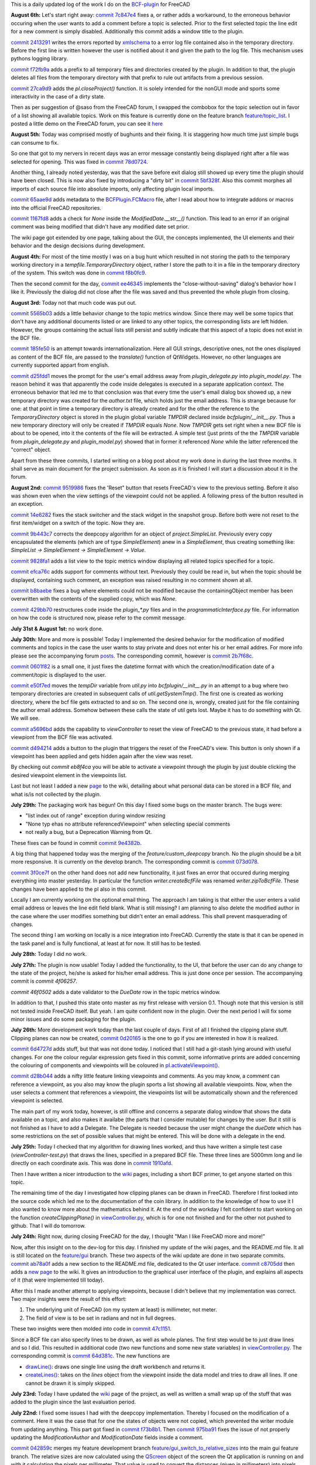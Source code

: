 .. title: Dev Logs
.. slug: dev-logs
.. date: 2019-08-04 11:00:00 UTC
.. tags: daily
.. category: DevLog
.. link: 
.. description: This is a daily updated log of the work I do on the BCF-plugin for FreeCAD
.. type: text

.. _`class diagram`: https://github.com/podestplatz/BCF-Plugin-FreeCAD/tree/master/doc
.. _`BCF-plugin`: https://github.com/podestplatz/BCF-Plugin-FreeCAD/
.. _`commit ab78a0f`: https://github.com/podestplatz/BCF-Plugin-FreeCAD/commit/ab78a0f596792eebe45d0eabebfbc492fecad1b8
.. _`commit c8705dd`: https://github.com/podestplatz/BCF-Plugin-FreeCAD/commit/c8705dd540238d978f844b43c1688795199a5a16
.. _`commit 47c1151`: https://github.com/podestplatz/BCF-Plugin-FreeCAD/commit/47c115190107f95d4b7724b8309ad75db6ef5c64
.. _`commit 64d381c`: https://github.com/podestplatz/BCF-Plugin-FreeCAD/commit/64d381c22179c956baa465fa6e4b06eb526a5474
.. _`commit 1c34ad9`: https://github.com/podestplatz/BCF-Plugin-FreeCAD/commit/1c34ad907b7fc56cd96aa2fc5aa133e3f445a24b
.. _`commit 31ef931`: https://github.com/podestplatz/BCF-Plugin-FreeCAD/commit/31ef931b3637c90ca0c8252f71dd635e66a843fa 
.. _`commit 0a1081b`: https://github.com/podestplatz/BCF-Plugin-FreeCAD/commit/0a1081bb1fe26dc729d3a2b708fde491b3a31505
.. _`commit bae270f`: https://github.com/podestplatz/BCF-Plugin-FreeCAD/commit/bae270f1127039ae78876bf6f3785c48ec0e30b9
.. _`commit 3c0b9d0`: https://github.com/podestplatz/BCF-Plugin-FreeCAD/commit/3c0b9d0a1beed02816cd15b0a5186368d7361f7d
.. _`commit f62ed23`: https://github.com/podestplatz/BCF-Plugin-FreeCAD/commit/f62ed23a73e209fc69995fccedf4e20beddf7632
.. _`commit cccde6a`: https://github.com/podestplatz/BCF-Plugin-FreeCAD/commit/cccde6ae2bdf52f21f5e7ecfeb68cc89957af29e
.. _`commit 9a79162`: https://github.com/podestplatz/BCF-Plugin-FreeCAD/commit/9a791627b16b09e9c6641975e6fb0a9bf7e72856
.. _`commit 6fb72f5`: https://github.com/podestplatz/BCF-Plugin-FreeCAD/commit/6fb72f5bbefddc0a063f67c4d6fa806b68763ee2
.. _`commit 30b998d`: https://github.com/podestplatz/BCF-Plugin-FreeCAD/commit/30b998d12ce4c647abc26a6e42a9a5f0efd872fd
.. _`commit aa04598`: https://github.com/podestplatz/BCF-Plugin-FreeCAD/commit/aa045980b5f2391b7d93dbf2caa163c6f7f8acac
.. _`commit 154630d`: https://github.com/podestplatz/BCF-Plugin-FreeCAD/commit/154630d4238172610a221dc6ae3c1023c037c553
.. _`commit 2922d71`: https://github.com/podestplatz/BCF-Plugin-FreeCAD/commit/2922d71af78845bfbdb05ac571c232cfcfdd5989
.. _`commit 7fa127a`: https://github.com/podestplatz/BCF-Plugin-FreeCAD/commit/7fa127aec6847d9bd653fe43f345b7ee4eaa992b
.. _`commit 0305754`: https://github.com/podestplatz/BCF-Plugin-FreeCAD/commit/03057542226fde14de0bf312e032ec4e41d23a4b
.. _`commit a05e22b`: https://github.com/podestplatz/BCF-Plugin-FreeCAD/commit/a05e22b45d3ff86871d5ac14e355cf25e4b45596
.. _`commit 015c2f6`: https://github.com/podestplatz/BCF-Plugin-FreeCAD/commit/015c2f6fc162b6dbe15a9c3bc8957679935dd1a6
.. _`commit c94d812`: https://github.com/podestplatz/BCF-Plugin-FreeCAD/commit/c94d812af69e05cc0128b32038ab2e01927afeb0
.. _`commit 7a31462`: https://github.com/podestplatz/BCF-Plugin-FreeCAD/commit/7a31462cb37e0cc94eebeda8a02af4641ab42ca6
.. _`commit 0557bcc`: https://github.com/podestplatz/BCF-Plugin-FreeCAD/commit/0557bcc4eddf1175393fc26cd0526e8d0d3d55b9
.. _`commit d6cb41c`: https://github.com/podestplatz/BCF-Plugin-FreeCAD/commit/d6cb41c06bf1eb77f4fdd42782e4a61fd4a1a1fd
.. _`commit 5616fd9`: https://github.com/podestplatz/BCF-Plugin-FreeCAD/commit/5616fd92e0a6e1d83cd99cae0ff85f7689ae0b99
.. _`commit ac589c8`: https://github.com/podestplatz/BCF-Plugin-FreeCAD/commit/ac589c8fff50d9aa2ad63a70b92479277cd6cd38
.. _`commit c9f9ea4`: https://github.com/podestplatz/BCF-Plugin-FreeCAD/commit/c9f9ea41edb67a058a8d97672823803a1028d092
.. _`commit 354d2c4`: https://github.com/podestplatz/BCF-Plugin-FreeCAD/commit/354d2c46cfcf0fc3ee0c97832447b4bc370a9cbf
.. _`commit 0733b59`: https://github.com/podestplatz/BCF-Plugin-FreeCAD/commit/0733b591b3a0871c68bd4e13c72bf80d4ccc986e
.. _`commit d6c6cc5`: https://github.com/podestplatz/BCF-Plugin-FreeCAD/commit/d6c6cc5f69a1b179eebae8701e86e178146a02bb
.. _`commit de38b48`: https://github.com/podestplatz/BCF-Plugin-FreeCAD/commit/de38b48c9fcc200316741e85624b82275a99485b
.. _`commit 2afab2d`: https://github.com/podestplatz/BCF-Plugin-FreeCAD/commit/2afab2ddd410761e864f73888085836b717c1820
.. _`commit e013043`: https://github.com/podestplatz/BCF-Plugin-FreeCAD/commit/e0130434581c59e5ce490a078e1b262ddfd3c449
.. _`commit 3eeb7f8`: https://github.com/podestplatz/BCF-Plugin-FreeCAD/commit/3eeb7f8356ad664ad9ac40a31a7a1c58dfb74a16
.. _`commit 78ac6ce`: https://github.com/podestplatz/BCF-Plugin-FreeCAD/commit/78ac6ce0eac8f3e9dedf6d2ab89f5f0d40430842
.. _`commit da46aa4`: https://github.com/podestplatz/BCF-Plugin-FreeCAD/commit/da46aa438402fd7fe8be17d4ead232bc54ab6afe
.. _`commit 645a0f0`: https://github.com/podestplatz/BCF-Plugin-FreeCAD/commit/645a0f073c102ca82315e026b6a4c66f8b68faea
.. _`commit 2593bdb`: https://github.com/podestplatz/BCF-Plugin-FreeCAD/commit/2593bdb5a889e8ec4c531bd0e675c9ce65648eb5
.. _`commit 4de5078`: https://github.com/podestplatz/BCF-Plugin-FreeCAD/commit/4de50788af938d69f00fac01848ee7771d805ae1
.. _`commit 72a63ff`: https://github.com/podestplatz/BCF-Plugin-FreeCAD/commit/72a63ff187a551f8fb75cc0d879112222b193a10
.. _`commit c0e4317`: https://github.com/podestplatz/BCF-Plugin-FreeCAD/commit/c0e43177fccd637b046f8e0645f3d856fce6b053
.. _`commit 647b684`: https://github.com/podestplatz/BCF-Plugin-FreeCAD/commit/647b6845ae819e1175de2539e27ec42a08c45f1a
.. _`commit 24558c2`: https://github.com/podestplatz/BCF-Plugin-FreeCAD/commit/24558c2a56c078d18b8f63b256ca5cc8ada7456e
.. _`commit 9f04faf`: https://github.com/podestplatz/BCF-Plugin-FreeCAD/commit/9f04faf2515be3b3b0f4d0c511864a7dd74a8bc7
.. _`commit 3765658`: https://github.com/podestplatz/BCF-Plugin-FreeCAD/commit/3765658dfd50f77a85252bb3904c554eb61b5086
.. _`commit 59adbab`: https://github.com/podestplatz/BCF-Plugin-FreeCAD/commit/59adbab0bee1b72544c8c219106f4eff4d3e206e
.. _`commit a18599a`: https://github.com/podestplatz/BCF-Plugin-FreeCAD/commit/a18599a99a55745edaaa6551d5e7088c996b5a77
.. _`commit addc02e`: https://github.com/podestplatz/BCF-Plugin-FreeCAD/commit/addc02e58351adb55e584912d5060f3ae2a299dc
.. _`commit 8ceb3e8`: https://github.com/podestplatz/BCF-Plugin-FreeCAD/commit/8ceb3e8b18c39a2c25b5d638e5337260105be45d
.. _`commit fed05f2`: https://github.com/podestplatz/BCF-Plugin-FreeCAD/commit/fed05f2871d43230b9b882041f7011a6a93dc788
.. _`commit a0c4f8d`: https://github.com/podestplatz/BCF-Plugin-FreeCAD/commit/a0c4f8dad5c7e2d56244c870809ee33b31981387
.. _`commit 3dcb227`: https://github.com/podestplatz/BCF-Plugin-FreeCAD/commit/3dcb2275a74684bf6da9473856c5493ef31dce1e
.. _`commit 8ec8c6f`: https://github.com/podestplatz/BCF-Plugin-FreeCAD/commit/8ec8c6ff492ac15ea394ba7a76972c6fb10a789a
.. _`commit c5cce73`: https://github.com/podestplatz/BCF-Plugin-FreeCAD/commit/c5cce73d2c9bf99f5fe85d0c0ac751b58f0bfcc0
.. _`commit f91b863`: https://github.com/podestplatz/BCF-Plugin-FreeCAD/commit/f91b8633b5fb5870f404e713f4cc7bd8de347bb9
.. _`commit f7a4958`: https://github.com/podestplatz/BCF-Plugin-FreeCAD/commit/f7a495888d783ac4ec10b93ffc8aaa1752a792ea
.. _`commit e561233`: https://github.com/podestplatz/BCF-Plugin-FreeCAD/commit/e56123307c964cf693083e8adc5b959940c006b2
.. _`commit ab09e0a`: https://github.com/podestplatz/BCF-Plugin-FreeCAD/commit/ab09e0a594d1d7a7401ee5e6ea7e81e01a5d40dc
.. _`commit cf73654`: https://github.com/podestplatz/BCF-Plugin-FreeCAD/commit/cf73654d45223c68c0070b0ce08b56135a35df0c
.. _`commit 4d170a7`: https://github.com/podestplatz/BCF-Plugin-FreeCAD/commit/4d170a72d69e279461c21fc59b8a8f5f4c374d39
.. _`commit 6f4b105`: https://github.com/podestplatz/BCF-Plugin-FreeCAD/commit/6f4b105f523d3a9ad3aa541e3c7ccce5a749a403
.. _`commit 1038b31`: https://github.com/podestplatz/BCF-Plugin-FreeCAD/commit/1038be1025ec47c5e40d6544dc73c930bb67d5f0
.. _`commit 59d1ca8`: https://github.com/podestplatz/BCF-Plugin-FreeCAD/commit/59d1ca8d53c388ca88c749fde4563484cd1397ab
.. _`commit 2c88875`: https://github.com/podestplatz/BCF-Plugin-FreeCAD/commit/2c888758dca22a0246456eed056d5a84c715e076
.. _`commit e31d3b3`: https://github.com/podestplatz/BCF-Plugin-FreeCAD/commit/e31d3b3d22fe81deb000505f6c7cd1fd83cb8d8e
.. _`commit 25a0ee8`: https://github.com/podestplatz/BCF-Plugin-FreeCAD/commit/25a0ee8093ce35fad2808d51ec2f58d016bcf2cd
.. _`commit fa5af15`: https://github.com/podestplatz/BCF-Plugin-FreeCAD/commit/fa5af15c56af2af0fa1fcf82f560e3fb0b1b7a76
.. _`commit e56747f`: https://github.com/podestplatz/BCF-Plugin-FreeCAD/commit/e56747fa315171fdfa1be3c5c3ca53caa15e627b
.. _`commit 7192ca8`: https://github.com/podestplatz/BCF-Plugin-FreeCAD/commit/7192ca8abb22d333d430b6549e9703a989c9161f
.. _`commit 57c0b28`: https://github.com/podestplatz/BCF-Plugin-FreeCAD/commit/57c0b286eccdb97da4ea66027776867063a49ce8
.. _`commit b401989`: https://github.com/podestplatz/BCF-Plugin-FreeCAD/commit/b4019892c2ad3ef77bca4c6119e2fe2281c40579
.. _`commit 8e18bef`: https://github.com/podestplatz/BCF-Plugin-FreeCAD/commit/8e18bef807a763ee291c98a5c3495e25d1e501fc
.. _`commit 2fdc65c`: https://github.com/podestplatz/BCF-Plugin-FreeCAD/commit/2fdc65c449d0838551b623c448491387644c49e2
.. _`commit bf8df20`: https://github.com/podestplatz/BCF-Plugin-FreeCAD/commit/bf8df202f5f74a995ce93a3b42c52f977301a1bf
.. _`commit 4bcb152`: https://github.com/podestplatz/BCF-Plugin-FreeCAD/commit/4bcb1528cd0a8deadfe020599245d8f11bc7de10
.. _`commit 32213e3`: https://github.com/podestplatz/BCF-Plugin-FreeCAD/commit/32213e322bd7a82677a3d43039c32eb466897406
.. _`commit 00d4758`: https://github.com/podestplatz/BCF-Plugin-FreeCAD/commit/00d4758cb0c52b87de00d037ff9045bc66cc35b7
.. _`commit 55f6b2b`: https://github.com/podestplatz/BCF-Plugin-FreeCAD/commit/55f6b2ba17f42f495975574094079a6e82ee4e45
.. _`commit e65fa52`: https://github.com/podestplatz/BCF-Plugin-FreeCAD/commit/e65fa52f4244bf67db78438a3b53b220474c9b36
.. _`commit 0af3e03`: https://github.com/podestplatz/BCF-Plugin-FreeCAD/commit/0af3e03a5279f447e2dfb73790e1c67ae8594ef4
.. _`commit b54acff`: https://github.com/podestplatz/BCF-Plugin-FreeCAD/commit/b54acff39b318b7fe8d799f7d2cabe075c6337b8
.. _`commit 9baa5fe`: https://github.com/podestplatz/BCF-Plugin-FreeCAD/commit/9baa5fe22414a57658198246f9f0b8c3ee6a49a2
.. _`commit 17c818e`: https://github.com/podestplatz/BCF-Plugin-FreeCAD/commit/17c818e1f61d986bc7c1268b9f2448117e4d47b0
.. _`commit ebca39f`: https://github.com/podestplatz/BCF-Plugin-FreeCAD/commit/ebca39f58f3e9d8788ae513ab005a04b0e80de1d
.. _`commit 91ccac8`: https://github.com/podestplatz/BCF-Plugin-FreeCAD/commit/91ccac8e9ca32af357967aec16749e9b6a1f5497
.. _`commit 01fac66`: https://github.com/podestplatz/BCF-Plugin-FreeCAD/commit/01fac660932fea2d580cff44421b0a352f893806
.. _`commit 0d3d924`: https://github.com/podestplatz/BCF-Plugin-FreeCAD/commit/0d3d924022e042a17692850e03f23e5d1b2f8386
.. _`commit 66a73a8`: https://github.com/podestplatz/BCF-Plugin-FreeCAD/commit/66a73a850a9370b3f5e6757dd77f86c2a62abc19
.. _`commit 36be8ce`: https://github.com/podestplatz/BCF-Plugin-FreeCAD/commit/36be8ce884799a1803d5d83adfe6676616013c68
.. _`commit 539371f`: https://github.com/podestplatz/BCF-Plugin-FreeCAD/commit/539371fd65ac5ef7d9850ff9116a0a5c7ac043bd
.. _`commit 75946db`: https://github.com/podestplatz/BCF-Plugin-FreeCAD/commit/75946dbfd3b302a29b4e5d1ef21211310cdcebbb
.. _`commit 230c1d5`: https://github.com/podestplatz/BCF-Plugin-FreeCAD/commit/230c1d53f71f8b6c8d12c5066586199c589e16ca
.. _`commit 0a27fd2`: https://github.com/podestplatz/BCF-Plugin-FreeCAD/commit/0a27fd2307ba64e4fbbd9b58f2a3fc4a3d1ce505
.. _`commit 53d9dcf`: https://github.com/podestplatz/BCF-Plugin-FreeCAD/commit/53d9dcfd29768eefc02f091480a0c3fa41449af4
.. _`commit 9005790`: https://github.com/podestplatz/BCF-Plugin-FreeCAD/commit/900578927ca57db2f527284d4c13bb8a2b4c48ab
.. _`commit b156671`: https://github.com/podestplatz/BCF-Plugin-FreeCAD/commit/b15667183dacf3b6715759e353c55375d9b2f71d
.. _`commit 253e3a9`: https://github.com/podestplatz/BCF-Plugin-FreeCAD/commit/253e3a956e62926d208b863b88f282a2a7c4772d
.. _`commit 6887d52`: https://github.com/podestplatz/BCF-Plugin-FreeCAD/commit/6887d529f1e3993667338f68402782597d54f63c
.. _`commit 85d1e8b`: https://github.com/podestplatz/BCF-Plugin-FreeCAD/commit/85d1e8b683612a6b28763ffccfc9689269ba77f4
.. _`commit 5f242fd`: https://github.com/podestplatz/BCF-Plugin-FreeCAD/commit/5f242fde1987d106c7c52a90a1aeb9543b48be42
.. _`commit fc93660`: https://github.com/podestplatz/BCF-Plugin-FreeCAD/commit/fc93660a8108ba98bac265e3689532c3975609fc
.. _`commit c93b004`: https://github.com/podestplatz/BCF-Plugin-FreeCAD/commit/c93b00461a557db637f52b105b7a3c5c58f952a1
.. _`commit a702021`: https://github.com/podestplatz/BCF-Plugin-FreeCAD/commit/a702021d1ae226a256ec9c3341ef028855eb6170
.. _`commit 3642e47`: https://github.com/podestplatz/BCF-Plugin-FreeCAD/commit/3642e4794e052ab43a1fa44460a69ee7301d14ad
.. _`commit 894de41`: https://github.com/podestplatz/BCF-Plugin-FreeCAD/commit/894de41ef6489fd54efca1000f65dc07e47525b0
.. _`commit 9814bb4`: https://github.com/podestplatz/BCF-Plugin-FreeCAD/commit/9814bb439c2283a5749444b5672ba244b9c78b83
.. _`commit bc96642`: https://github.com/podestplatz/BCF-Plugin-FreeCAD/commit/bc9664236bf09c60cfd73cde8ea6160f342bf8a1
.. _`commit f82e40a`: https://github.com/podestplatz/BCF-Plugin-FreeCAD/commit/f82e40a9f2f5e8fbcf6cf7cbf3c9bb2e96232654
.. _`commit b2ebca5`: https://github.com/podestplatz/BCF-Plugin-FreeCAD/commit/b2ebca5d15d628da4c150dc5a9db723688f49dc3
.. _`commit 9cfb5fa`: https://github.com/podestplatz/BCF-Plugin-FreeCAD/commit/9cfb5fa4bae30a43c77bea363c0caf54d9f78f8b
.. _`commit 47eaded`: https://github.com/podestplatz/BCF-Plugin-FreeCAD/commit/47eaded6a02b76ebc162d7380cd4ae908139facd
.. _`commit 051622c`: https://github.com/podestplatz/BCF-Plugin-FreeCAD/commit/051622cea6fe0f1091a8093f283e3a120506d031
.. _`commit 0938ac0`: https://github.com/podestplatz/BCF-Plugin-FreeCAD/commit/0938ac01ac953146aa12d56c2b5578c7660101e7
.. _`commit d20a3a9`: https://github.com/podestplatz/BCF-Plugin-FreeCAD/commit/d20a3a9bdcdfb08a3ee352c2e5cd946b6de6307e
.. _`commit 18c5b9e`: https://github.com/podestplatz/BCF-Plugin-FreeCAD/commit/18c5b9e0253930d0bd254a78f685da9bd2ade7cd
.. _`commit 24bd929`: https://github.com/podestplatz/BCF-Plugin-FreeCAD/commit/24bd9295a93c57c90f8bf26cf10f739b1721422a
.. _`commit 74daa24`: https://github.com/podestplatz/BCF-Plugin-FreeCAD/commit/74daa24416562759a32818c8d8ed8adad1158355
.. _`commit fe7d195`: https://github.com/podestplatz/BCF-Plugin-FreeCAD/commit/fe7d19597cebf8218ef48cbbd75e47a815c0c38b
.. _`commit f73b8b1`: https://github.com/podestplatz/BCF-Plugin-FreeCAD/commit/f73b8b19c579b202a69cdedc18ae8735140f00c2
.. _`commit 975ba91`: https://github.com/podestplatz/BCF-Plugin-FreeCAD/commit/975ba91ef515ddea828d285150264bf0c16e600e
.. _`commit 042859c`: https://github.com/podestplatz/BCF-Plugin-FreeCAD/commit/042859c8d533df9d7d4ef1f640d6ed3c1bbd1200
.. _`commit 1910afd`: https://github.com/podestplatz/BCF-Plugin-FreeCAD/commit/1910afdc0511b8540eb6a0e84afcb0d93bdd3cde
.. _`commit 0d20165`: https://github.com/podestplatz/BCF-Plugin-FreeCAD/commit/0d20165e2f806a637ecc6cafd216c574cf493c20
.. _`commit 6d4727d`: https://github.com/podestplatz/BCF-Plugin-FreeCAD/commit/6d4727d1e444f2532c9376a830577fbfad214997
.. _`commit d28b044`: https://github.com/podestplatz/BCF-Plugin-FreeCAD/commit/0d20165e2f806a637ecc6cafd216c574cf493c20
.. _`commit 9e4382b`: https://github.com/podestplatz/BCF-Plugin-FreeCAD/commit/9e4382b0fc349b77b08147e30cd854297ad9cd7c
.. _`commit 073d078`: https://github.com/podestplatz/BCF-Plugin-FreeCAD/commit/073d078baa2c1e9ae88aad15e9b8834a6bb0641a
.. _`commit 3f0ce7f`: https://github.com/podestplatz/BCF-Plugin-FreeCAD/commit/3f0ce7fffddb35f09bb2feabefffab7c18498d3f
.. _`commit 2b7f68c`: https://github.com/podestplatz/BCF-Plugin-FreeCAD/commit/2b7f68c7b09ba24889e681ee33fae52257dd4f1d
.. _`commit 0601f82`: https://github.com/podestplatz/BCF-Plugin-FreeCAD/commit/0601f826483e20f4a2761ea9efffd5fd8c9ead58
.. _`commit e50f7ed`: https://github.com/podestplatz/BCF-Plugin-FreeCAD/commit/e50f7ed907668e9130e6c7486b92371cd9005098
.. _`commit a5696bd`: https://github.com/podestplatz/BCF-Plugin-FreeCAD/commit/a5696bdc3327b974b88940d830363bd110384720
.. _`commit d494214`: https://github.com/podestplatz/BCF-Plugin-FreeCAD/commit/d4942149ecbf69db036eab5f1375b2c895a6ac15
.. _`commit eb8f4ca`: https://github.com/podestplatz/BCF-Plugin-FreeCAD/commit/eb8f4cabaf35d9d5e9e7733d71acadf397a52795
.. _`commit 9519986`: https://github.com/podestplatz/BCF-Plugin-FreeCAD/commit/9519986c47f5999f3a8cd0145a100b828705b0d5
.. _`commit 14e6282`: https://github.com/podestplatz/BCF-Plugin-FreeCAD/commit/14e6282656cdeedbeb8bf5af00dca23b2d68c086
.. _`commit 9b443c7`: https://github.com/podestplatz/BCF-Plugin-FreeCAD/commit/9b443c7550c7f9622de65bf179427da1795e4efb
.. _`commit 9828fa1`: https://github.com/podestplatz/BCF-Plugin-FreeCAD/commit/9828fa1a9f2579d40a3f8417cb173e93a246b0e0
.. _`commit efca76c`: https://github.com/podestplatz/BCF-Plugin-FreeCAD/commit/efca76cffddad507d530bf28c31a5a634c53f23b
.. _`commit b8baebe`: https://github.com/podestplatz/BCF-Plugin-FreeCAD/commit/b8baebee579ac382a3b2e40dec3805a0e892e907
.. _`commit 568ce86`: https://github.com/podestplatz/BCF-Plugin-FreeCAD/commit/568ce86c4c335b2035f9ec4f54d6863408d57bef
.. _`commit 429bb70`: https://github.com/podestplatz/BCF-Plugin-FreeCAD/commit/429bb70fd7d68805f847b4219bfbd504dc3d9904
.. _`commit 5565b03`: https://github.com/podestplatz/BCF-Plugin-FreeCAD/commit/5565b038c1a30c0a9dcb5967c62733d23b3eb5cb
.. _`commit 185fe50`: https://github.com/podestplatz/BCF-Plugin-FreeCAD/commit/185fe5012bbff8000f1b9ef4994adbc573ba7882
.. _`commit d25fdd1`: https://github.com/podestplatz/BCF-Plugin-FreeCAD/commit/d25fdd10f7df64cadffe272b678046e784eb30f6
.. _`commit f8b0fc9`: https://github.com/podestplatz/BCF-Plugin-FreeCAD/commit/f8b0fc9d4db628f02159e31e2f3a3ec3df9b8d68
.. _`commit ee46345`: https://github.com/podestplatz/BCF-Plugin-FreeCAD/commit/ee4634565a76792d4f29e93003c0d005f808383c
.. _`commit 78d0724`: https://github.com/podestplatz/BCF-Plugin-FreeCAD/commit/78d0724d9238773311f11d1fd468c15c2558c6d3
.. _`commit 5bf328f`: https://github.com/podestplatz/BCF-Plugin-FreeCAD/commit/5bf328fb1ddeedb4a543620fdbd708493e078d4c
.. _`commit 65aae9d`: https://github.com/podestplatz/BCF-Plugin-FreeCAD/commit/65aae9d674540dc7940280b8d2604f20a67b7467
.. _`commit 1167fd8`: https://github.com/podestplatz/BCF-Plugin-FreeCAD/commit/1167fd83a5707587fce51b128e4ce8695631101c
.. _`commit 27ca9d9`: https://github.com/podestplatz/BCF-Plugin-FreeCAD/commit/27ca9d9565196d85ad0c5179193b56a7a297a36c
.. _`commit f72fb9a`: https://github.com/podestplatz/BCF-Plugin-FreeCAD/commit/f72fb9a19563eb2392d4032a4c39767517d00d69
.. _`commit 2413291`: https://github.com/podestplatz/BCF-Plugin-FreeCAD/commit/24132913ef1f4b1b9954796845fe55d393fa478c
.. _`commit 7c847e4`: https://github.com/podestplatz/BCF-Plugin-FreeCAD/commit/7c847e4409f43fe1599f764415bdaebf355ac9c1
.. _`commit 53742da`: https://github.com/podestplatz/BCF-Plugin-FreeCAD/commit/53742dad773024a463825a93ca28140fd7672318
.. _`mockup of the plugin interface`: https://forum.freecadweb.org/viewtopic.php?p=310515#p310515
.. _`schema constraints revisited`: link://slug/schema-constraints-revisited
.. _`branch unit_tests ./src/tests`: https://github.com/podestplatz/BCF-Plugin-FreeCAD/tree/unit_tests/src/tests
.. _`branch unit_tests`: https://github.com/podestplatz/BCF-Plugin-FreeCAD/commits/unit_tests
.. _`branch feature_interface_deleteObject`: https://github.com/podestplatz/BCF-Plugin-FreeCAD/commits/feature_interface_deleteObject
.. _`frontentInterface.py`: https://github.com/podestplatz/BCF-Plugin-FreeCAD/blob/feature_interface_deleteObject/src/bcf/frontendInterface.py
.. _`frontentInterface.deleteObject()`: https://github.com/podestplatz/BCF-Plugin-FreeCAD/blob/e56123307c964cf693083e8adc5b959940c006b2/src/bcf/frontendInterface.py#L11
.. _`modification.ModificationAuthor`: https://github.com/podestplatz/BCF-Plugin-FreeCAD/blob/59adbab0bee1b72544c8c219106f4eff4d3e206e/src/bcf/modification.py#L13
.. _`modification.ModificationDate`: https://github.com/podestplatz/BCF-Plugin-FreeCAD/blob/59adbab0bee1b72544c8c219106f4eff4d3e206e/src/bcf/modification.py#L43
.. _`programmaticInterface.openProject()`: https://github.com/podestplatz/BCF-Plugin-FreeCAD/blob/e31d3b3d22fe81deb000505f6c7cd1fd83cb8d8e/src/frontend/programmaticInterface.py#L84
.. _`programmaticInterface.getTopics()`: https://github.com/podestplatz/BCF-Plugin-FreeCAD/blob/e31d3b3d22fe81deb000505f6c7cd1fd83cb8d8e/src/frontend/programmaticInterface.py#L107
.. _`programmaticInterface.getComments()`: https://github.com/podestplatz/BCF-Plugin-FreeCAD/blob/e31d3b3d22fe81deb000505f6c7cd1fd83cb8d8e/src/frontend/programmaticInterface.py#L142
.. _`programmaticInterface.getViewpoints()`: https://github.com/podestplatz/BCF-Plugin-FreeCAD/blob/7192ca8abb22d333d430b6549e9703a989c9161f/src/frontend/programmaticInterface.py#L199
.. _`programmaticInterface.getRelevantIfcFiles()`: https://github.com/podestplatz/BCF-Plugin-FreeCAD/blob/7192ca8abb22d333d430b6549e9703a989c9161f/src/frontend/programmaticInterface.py#L228
.. _`programmaticInterface.activateViewpoint()`: https://github.com/podestplatz/BCF-Plugin-FreeCAD/blob/2fdc65c449d0838551b623c448491387644c49e2/src/frontend/programmaticInterface.py#L327
.. _`programmaticInterface.addComment()`: https://github.com/podestplatz/BCF-Plugin-FreeCAD/blob/bf8df202f5f74a995ce93a3b42c52f977301a1bf/bcfplugin/programmaticInterface.py#L370
.. _`programmaticInterface.addFile()`: https://github.com/podestplatz/BCF-Plugin-FreeCAD/blob/bf8df202f5f74a995ce93a3b42c52f977301a1bf/bcfplugin/programmaticInterface.py#L425
.. _`pI.copyFileToProject()`: https://github.com/podestplatz/BCF-Plugin-FreeCAD/blob/9baa5fe22414a57658198246f9f0b8c3ee6a49a2/bcfplugin/programmaticInterface.py#L602
.. _`pI.addLabel()`: https://github.com/podestplatz/BCF-Plugin-FreeCAD/blob/9baa5fe22414a57658198246f9f0b8c3ee6a49a2/bcfplugin/programmaticInterface.py#L574
.. _`pI.addDocumentReference()`: https://github.com/podestplatz/BCF-Plugin-FreeCAD/blob/9baa5fe22414a57658198246f9f0b8c3ee6a49a2/bcfplugin/programmaticInterface.py#L507
.. _`pI.addCurrentViewpoint()`: https://github.com/podestplatz/BCF-Plugin-FreeCAD/blob/75946dbfd3b302a29b4e5d1ef21211310cdcebbb/bcfplugin/programmaticInterface.py#L375
.. _`pI.modifyElement()`:  https://github.com/podestplatz/BCF-Plugin-FreeCAD/blob/01fac660932fea2d580cff44421b0a352f893806/bcfplugin/programmaticInterface.py#L750
.. _`pI.getTopic()`: https://github.com/podestplatz/BCF-Plugin-FreeCAD/blob/bc9664236bf09c60cfd73cde8ea6160f342bf8a1/bcfplugin/programmaticInterface.py#L876
.. _`pI.activateViewpoint()`: https://github.com/podestplatz/BCF-Plugin-FreeCAD/blob/d28b044173c13fa82e8d35b0ce59e45de9456de6/bcfplugin/programmaticInterface.py#L439
.. _`BCFPlugin.FCMacro`: https://github.com/podestplatz/BCF-Plugin-FreeCAD/blob/develop/bcfplugin/BCFPlugin.FCMacro
.. _`feature/PI_retrieval.project.py`: https://github.com/podestplatz/BCF-Plugin-FreeCAD/blob/feature/PI_retrieval/src/bcf/project.py
.. _`feature/gui_switch_to_relative_sizes`: https://github.com/podestplatz/BCF-Plugin-FreeCAD/commits/feature/gui_switch_to_relative_sizes
.. _`project.SimpleList`: https://github.com/podestplatz/BCF-Plugin-FreeCAD/blob/647b6845ae819e1175de2539e27ec42a08c45f1a/src/bcf/project.py#L68
.. _`project.SimpleElement`: https://github.com/podestplatz/BCF-Plugin-FreeCAD/blob/647b6845ae819e1175de2539e27ec42a08c45f1a/src/bcf/project.py#L29
.. _`project.debug()`: https://github.com/podestplatz/BCF-Plugin-FreeCAD/blob/addc02e58351adb55e584912d5060f3ae2a299dc/src/bcf/project.py#L13
.. _`reader.buildProject()`: https://github.com/podestplatz/BCF-Plugin-FreeCAD/blob/991d967ab5fc00f8960bbc938c727d11e42c950c/src/bcf/reader.py#L145
.. _`reader.buildMarkup()`: https://github.com/podestplatz/BCF-Plugin-FreeCAD/blob/3f5fdafb09422e0be0fb10f59f1df76619b2a3ea/src/bcf/reader.py#L350
.. _`reader.buildTopic()`: https://github.com/podestplatz/BCF-Plugin-FreeCAD/blob/9ecb6b1009521a147cc87bf3a37bceb905ca7f22/src/bcf/reader.py#L265
.. _`reader.buildComment()`: https://github.com/podestplatz/BCF-Plugin-FreeCAD/blob/9ecb6b1009521a147cc87bf3a37bceb905ca7f22/src/bcf/reader.py#L214
.. _`reader.buildViewpoint()`: https://github.com/podestplatz/BCF-Plugin-FreeCAD/blob/9ecb6b1009521a147cc87bf3a37bceb905ca7f22/src/bcf/reader.py#L528
.. _`util.py`: https://github.com/podestplatz/BCF-Plugin-FreeCAD/blob/master/src/bcf/util.py
.. _`feature/PI_retrieval.util.py`: https://github.com/podestplatz/BCF-Plugin-FreeCAD/blob/feature/PI_retrieval/src/bcf/util.py
.. _`util.updateSchemas()`: https://github.com/podestplatz/BCF-Plugin-FreeCAD/blob/3765658dfd50f77a85252bb3904c554eb61b5086/src/bcf/util.py#L152
.. _`util.copySchemas()`: https://github.com/podestplatz/BCF-Plugin-FreeCAD/blob/3765658dfd50f77a85252bb3904c554eb61b5086/src/bcf/util.py#L173
.. _`frontend.viewController.py`: https://github.com/podestplatz/BCF-Plugin-FreeCAD/blob/feature/gui/bcfplugin/frontend/viewController.py
.. _`viewController.drawLine()`: https://github.com/podestplatz/BCF-Plugin-FreeCAD/blob/64d381c22179c956baa465fa6e4b06eb526a5474/bcfplugin/frontend/viewController.py#L208
.. _`viewController.createLines()`: https://github.com/podestplatz/BCF-Plugin-FreeCAD/blob/64d381c22179c956baa465fa6e4b06eb526a5474/bcfplugin/frontend/viewController.py#L240
.. _`writer.compileChanges()`: https://github.com/podestplatz/BCF-Plugin-FreeCAD/blob/4de50788af938d69f00fac01848ee7771d805ae1/src/bcf/writer.py#L400
.. _`writer.compileChanges()#415`: https://github.com/podestplatz/BCF-Plugin-FreeCAD/blob/4de50788af938d69f00fac01848ee7771d805ae1/src/bcf/writer.py#L415
.. _`writer.getInsertionIndex()`: https://github.com/podestplatz/BCF-Plugin-FreeCAD/blob/647b6845ae819e1175de2539e27ec42a08c45f1a/src/bcf/writer.py#L230
.. _`writer.getUniqueIdOfListElementInHierarchy()`: https://github.com/podestplatz/BCF-Plugin-FreeCAD/blob/de38b48c9fcc200316741e85624b82275a99485b/src/bcf/writer.py#L61
.. _`writer.addElement()`: https://github.com/podestplatz/BCF-Plugin-FreeCAD/blob/647b6845ae819e1175de2539e27ec42a08c45f1a/src/bcf/writer.py#L380
.. _`writer.getContainingETElementForAttribute()`: https://github.com/podestplatz/BCF-Plugin-FreeCAD/blob/647b6845ae819e1175de2539e27ec42a08c45f1a/src/bcf/writer.py#L279
.. _`writer.deleteElement()`: https://github.com/podestplatz/BCF-Plugin-FreeCAD/blob/3765658dfd50f77a85252bb3904c554eb61b5086/src/bcf/writer.py#L587
.. _`writer.processProjectUpdates()`: https://github.com/podestplatz/BCF-Plugin-FreeCAD/blob/8ceb3e8b18c39a2c25b5d638e5337260105be45d/src/bcf/writer.py#L842
.. _`writer.modifyElement()`: https://github.com/podestplatz/BCF-Plugin-FreeCAD/blob/8ceb3e8b18c39a2c25b5d638e5337260105be45d/src/bcf/writer.py#L686
.. _`writer.handleAddElement()`: https://github.com/podestplatz/BCF-Plugin-FreeCAD/blob/8ceb3e8b18c39a2c25b5d638e5337260105be45d/src/bcf/writer.py#L748
.. _`writer.handleDeleteElement()`: https://github.com/podestplatz/BCF-Plugin-FreeCAD/blob/8ceb3e8b18c39a2c25b5d638e5337260105be45d/src/bcf/writer.py#L776
.. _`writer.handleModifyElement()`: https://github.com/podestplatz/BCF-Plugin-FreeCAD/blob/8ceb3e8b18c39a2c25b5d638e5337260105be45d/src/bcf/writer.py#L801
.. _`writer_tests.py`: https://github.com/podestplatz/BCF-Plugin-FreeCAD/blob/master/src/tests/writer_tests.py
.. _`writer.createBcfFile()`: https://github.com/podestplatz/BCF-Plugin-FreeCAD/blob/6a63191c0fb5f6d4e56eaccc6697e73b0140d190/src/bcf/writer.py#L993
.. _`Hierarchy.containingObject`: https://github.com/podestplatz/BCF-Plugin-FreeCAD/blob/647b6845ae819e1175de2539e27ec42a08c45f1a/src/interfaces/hierarchy.py#L9
.. _`Hierarchy`: https://github.com/podestplatz/BCF-Plugin-FreeCAD/blob/master/src/interfaces/hierarchy.py
.. _`XMLName.getEtElement(element)`: https://github.com/podestplatz/BCF-Plugin-FreeCAD/blob/3eeb7f8356ad664ad9ac40a31a7a1c58dfb74a16/src/interfaces/xmlname.py#L16
.. _`reader.py`: https://github.com/podestplatz/BCF-Plugin-FreeCAD/blob/master/src/bcf/reader.py
.. _`bimcollab website`: https://www.bimcollab.com/en/Support/Support/Downloads/Examples-templates
.. _`src/bcf/test_data`: https://github.com/podestplatz/BCF-Plugin-FreeCAD/tree/master/src/bcf/test_data
.. _`./src/bcf/writer.py`: https://github.com/podestplatz/BCF-Plugin-FreeCAD/blob/master/src/bcf/writer.py
.. _`./src/interfaces`: https://github.com/podestplatz/BCF-Plugin-FreeCAD/tree/master/src/interfaces
.. _`./src/frontend/programmaticInterface.py`: https://github.com/podestplatz/BCF-Plugin-FreeCAD/blob/feature/PI_retrieval/bcfplugin/programmaticInterface.py
.. _`src/bcf`: https://github.com/podestplatz/BCF-Plugin-FreeCAD/tree/master/src/bcf
.. _`interfaces.Identifiable`: https://github.com/podestplatz/BCF-Plugin-FreeCAD/blob/master/src/interfaces/identifiable.py
.. _`feature_read_viewpoint`: https://github.com/podestplatz/BCF-Plugin-FreeCAD/commits/feature_read_viewpoint
.. _`feature/PI_retrieval`: https://github.com/podestplatz/BCF-Plugin-FreeCAD/commits/feature/PI_retrieval
.. _`develop`: https://github.com/podestplatz/BCF-Plugin-FreeCAD/commits/develop
.. _`feature/gui`: https://github.com/podestplatz/BCF-Plugin-FreeCAD/commits/feature/gui
.. _`feature/gui_comment_list`: https://github.com/podestplatz/BCF-Plugin-FreeCAD/commits/feature/gui_comment_list
.. _`non schema conform BCF files`: link://slug/handling-non-conform-bcf-files
.. _`Comment`: https://github.com/podestplatz/BCF-Plugin-FreeCAD/blob/9ecb6b1009521a147cc87bf3a37bceb905ca7f22/src/bcf/markup.py#L106
.. _`ViewpointReference`: https://github.com/podestplatz/BCF-Plugin-FreeCAD/blob/9ecb6b1009521a147cc87bf3a37bceb905ca7f22/src/bcf/markup.py#L43
.. _`Matteo Cominetti`: https://github.com/teocomi
.. _`xml.etree.ElementTree`: https://docs.python.org/3.3/library/xml.etree.elementtree.html
.. _`XMLName`: https://github.com/podestplatz/BCF-Plugin-FreeCAD/blob/master/src/interfaces/xmlname.py
.. _`inspect`: https://docs.python.org/3/library/inspect.html
.. _Wikipage: https://github.com/podestplatz/BCF-Plugin-FreeCAD/wiki
.. _`pydoc`: https://docs.python.org/3/library/pydoc.html
.. _`summerofcode.withgoogle.com`: https://summerofcode.withgoogle.com/
.. _BCFZIPEncodingGuide: https://github.com/BuildingSMART/BCF-XML/tree/master/Documentation#bcfzip-encoding-guide
.. _`xmlschema`: https://xmlschema.readthedocs.io/en/latest/
.. _`IfcOpenShell`: https://github.com/IfcOpenShell/IfcOpenShell
.. _`set/get cam's position/orientation`: https://forum.freecadweb.org/viewtopic.php?t=6745
.. _`Macro FCCamera`: https://www.freecadweb.org/wiki/index.php?title=Macro_FCCamera
.. _`luzpaz`: https://github.com/luzpaz
.. _`qingfengxia`: https://github.com/qingfengxia
.. _`ebook on FreeCAD`: https://github.com/qingfengxia/FreeCAD_Mod_Dev_Guide
.. _`yoriksBIMIntroduction`: https://youtu.be/rkWOFQ2fGZQ
.. _`pytz`: https://pypi.org/project/pytz/
.. _`yoriksIfcPost`: https://forum.freecadweb.org/viewtopic.php?p=318880#p318880
.. _`model/view`: https://doc.qt.io/qt-5/model-view-programming.html
.. _`./bcfplugin/gui/comment-list/`: https://github.com/podestplatz/BCF-Plugin-FreeCAD/tree/feature/gui_comment_list/bcfplugin/gui/comment-list
.. _`QValidator`: https://doc.qt.io/qt-5/qvalidator.html
.. _`QStyleOptionViewItem options`: https://doc.qt.io/qt-5/qstyleoptionviewitem.html
.. _`higgs-bugson`: https://en.wikipedia.org/wiki/Heisenbug#Related_terms
.. _`QScreen`: https://doc.qt.io/qt-5/qscreen.html
.. _QuarternionTutorial: https://eater.net/quaternions
.. _`Euler-Angles (yaw-pitch-roll)`: https://en.wikipedia.org/wiki/Euler_angles
.. _`rotation matrix`: https://en.wikipedia.org/wiki/Rotation_matrix#In_three_dimensions
.. _FreeCADPlacement: https://www.freecadweb.org/wiki/File:PlacePyConv10.png
.. _Wikipage: https://github.com/podestplatz/BCF-Plugin-FreeCAD/wiki
.. _guitutorial: https://github.com/podestplatz/BCF-Plugin-FreeCAD/wiki/GUI-Tutorial
.. _modAuthorTopic: https://forum.freecadweb.org/viewtopic.php?p=323915#p323915
.. _privacyWiki: https://github.com/podestplatz/BCF-Plugin-FreeCAD/wiki/Privacy
.. _`feature/topic_list`: https://github.com/podestplatz/BCF-Plugin-FreeCAD/commits/feature/topic_list
.. _topicListDemo: https://forum.freecadweb.org/viewtopic.php?p=325347#p325347

.. role:: raw-html(raw)
  :format: html 

This is a daily updated log of the work I do on the `BCF-plugin`_ for FreeCAD

**August 6th:** Let's start right away: 
`commit 7c847e4`_ fixes a, or rather adds a workaround, to the erroneous
behavior occuring when the user wants to add a comment before a topic is
selected. Prior to the first selected topic the line edit for a new comment is
simply disabled. Additionally this commit adds a window title to the plugin.

`commit 2413291`_ writes the errors reported by `xmlschema`_ to a error log file
contained also in the temporary directory. Before the first line is written
however the user is notified about it and given the path to the log file. This
mechanism uses pythons logging library.

`commit f72fb9a`_ adds a prefix to all temporary files and directories created
by the plugin. In addition to that, the plugin deletes all files from the
temporary directory with that prefix to rule out artifacts from a previous
session. 

`commit 27ca9d9`_ adds the `pI.closeProject()` function. It is solely intended
for the nonGUI mode and sports some interactivity in the case of a dirty state. 

Then as per suggestion of @saso from the FreeCAD forum, I swapped the combobox
for the topic selection out in favor of a list showing all available topics.
Work on this feature is currently done on the feature branch
`feature/topic_list`_. I posted a little demo on the FreeCAD forum, you can see
it here__

__ topicListDemo_

**August 5th:** Today was comprised mostly of bughunts and their fixing. It is
staggering how much time just simple bugs can consume to fix. 

So one that got to my nervers in recent days was an error message constantly
being displayed right after a file was selected for opening. This was fixed in
`commit 78d0724`_. 

Another thing, I already noted yesterday, was that the save before exit dialog
still showed up every time the plugin should have been closed. This is now also
fixed by introducing a "dirty bit" in `commit 5bf328f`_. Also this commit
morphes all imports of each source file into absolute imports, only affecting
plugin local imports. 

`commit 65aae9d`_ adds metadata to the `BCFPlugin.FCMacro`_ file, after I read
about how to integrate addons or macros into the official FreeCAD repositories. 

`commit 1167fd8`_ adds a check for `None` inside the `ModifiedDate.__str__()`
function. This lead to an error if an original comment was being modified that
didn't have any modified date set prior. 

The wiki page got extended by one page, talking about the GUI, the concepts
implemented, the UI elements and their behavior and the design decisions during
development. 

**August 4th:** For most of the time mostly I was on a bug hunt which resulted
in not storing the path to the temporary working directory in a
`tempfile.TemporaryDirectory` object, rather I store the path to it in a file in
the temporary directory of the system. This switch was done in `commit
f8b0fc9`_. 

Then the second commit for the day, `commit ee46345`_ implements the
"close-without-saving" dialog's behavior how I like it. Previously the dialog
did not close after the file was saved and thus prevented the whole plugin from
closing. 

**August 3rd:** Today not that much code was put out. 

`commit 5565b03`_ adds a little behavior change to the topic metrics window.
Since there may well be some topics that don't have any additional documents
listed or are linked to any other topics, the corresponding lists are left
hidden. However, the groups containing the actual lists still persist and
subtly indicate that this aspect of a topic does not exist in the BCF file.

`commit 185fe50`_ is an attempt towards internationalization. Here all GUI
strings, descriptive ones, not the ones displayed as content of the BCF file,
are passed to the `translate()` function of QtWidgets. However, no other
languages are currently supported appart from english. 

`commit d25fdd1`_ moves the prompt for the user's email address away from
`plugin_delegate.py` into `plugin_model.py`. The reason behind it was that
apparently the code inside delegates is executed in a separate application
context. The erroneous behavior that led me to that conclusion was that every
time the user's email dialog box showed up, a new temporary directory was
created for the `author.txt` file, which holds just the email address. This is
strange because for one: at that point in time a temporary directory is already
created and for the other the reference to the `TemporaryDirectory` object is
stored in the plugin global variable `TMPDIR` declared inside
`bcfplugin/__init__.py`. Thus a new temporary directory will only be created if
`TMPDIR` equals `None`. Now `TMPDIR` gets set right when a new BCF file is about
to be opened, into it the contents of the file will be extracted. 
A simple test (just prints of the the `TMPDIR` variable from
`plugin_delegate.py` and `plugin_model.py`) showed that in former it referenced
`None` while the latter referenced the "correct" object.

Apart from these three commits, I started writing on a blog post about my work
done in during the last three months. It shall serve as main document for the
project submission. As soon as it is finished I will start a discussion about it
in the forum. 

**August 2nd:** `commit 9519986`_ fixes the 'Reset" button that resets FreeCAD's view
to the previous setting. Before it also was shown even when the view settings of
the viewpoint could not be applied. A following press of the button resulted in
an exception. 

`commit 14e6282`_ fixes the stack switcher and the stack widget in the snapshot
group. Before both were not reset to the first item/widget on a switch of the
topic. Now they are. 

`commit 9b443c7`_ corrects the deepcopy algorithm for an object of `project.SimpleList`. Previously every copy encapsulated the elements (which are of type `SimpleElement`)
anew in a `SimpleElement`, thus creating something like: `SimpleList -> SimpleElement ->
SimpleElement -> Value`. 

`commit 9828fa1`_ adds a list view to the topic metrics window displaying all
related topics specified for a topic. 

`commit efca76c`_ adds support for comments without text. Previously they could
be read in, but when the topic should be displayed, containing such comment, an
exception was raised resulting in no comment shown at all. 

`commit b8baebe`_ fixes a bug where elements could not be modified because the
containingObject member has been overwritten with the contents of the supplied
copy, which was `None`. 

`commit 429bb70`_ restructures code inside the `plugin_*.py` files and in the
`programmaticInterface.py` file. For information on how the code is structured
now, please refer to the commit message. 


**July 31st & August 1st:** no work done. 

**July 30th:** More and more is possible!
Today I implemented the desired behavior for the modification of modified
comments and topics in the case the user wants to stay private and does not
enter his or her email addres. For more info please see the accompanying forum
posts__. The corresponding commit, however is `commit 2b7f68c`_.

`commit 0601f82`_ is a small one, it just fixes the datetime format with which
the creation/modification date of a comment/topic is displayed to the user.

`commit e50f7ed`_ moves the `tempDir` variable from `util.py` into
`bcfplugin/__init__.py` in an attempt to a bug where two temporary directories
are created in subsequent calls of `util.getSystemTmp()`. The first one is
created as working directory, where the bcf file gets extracted to and so on.
The second one is, wrongly, created just for the file containing the author
email address. Somehow between these calls the state of util gets lost. Maybe
it has to do something with Qt. We will see.

`commit a5696bd`_ adds the capability to `viewController` to reset the view of
FreeCAD to the previous state, it had before a viewpiont from the BCF file
was activated.

`commit d494214`_ adds a button to the plugin that triggers the reset of the
FreeCAD's view. This button is only shown if a viewpoint has been applied and
gets hidden again after the view was reset. 

By checking out `commit eb8f4ca` you will be able to activate a viewpoint
through the plugin by just double clicking the desired viewpoint element in the
viewpoints list. 

__ modAuthorTopic_

Last but not least I added a new page__ to the wiki, detailing about what
personal data can be stored in a BCF file, and what is/is not collected by the
plugin. 

__ privacyWiki_

**July 29th:** The packaging work has begun! 
On this day I fixed some bugs on the master branch. The bugs were: 

- "list index out of range" exception during window resizing
- "None typ ehas no attribute referencedViewpoint" when selecting special
  comments
- not really a bug, but a Deprecation Warning from Qt. 

These fixes can be found in commit `commit 9e4382b`_.

A big thing that happened today was the merging of the `feature/custom_deepcopy`
branch. No the plugin should be a bit more responsive. It is currently on the
develop branch. The corresponding commit is `commit 073d078`_.

`commit 3f0ce7f`_ on the other hand does not add new functionality, it just
fixes an error that occured during merging everything into master yesterday. In
particular the function `writer.createBcfFile` was renamed
`writer.zipToBcfFile`. These changes have been applied to the pI also in this
commit. 

Locally I am currently working on the optional email thing. The approach I am
taking is that either the user enters a valid email address or leaves the line
edit field blank. What is still missing? I am planning to also delete the
modified author in the case where the user modifies something but didn't enter
an email address. This shall prevent masquerading of changes. 

The second thing I am working on locally is a nice integration into FreeCAD.
Currently the state is that it can be opened in the task panel and is fully
functional, at least at for now. It still has to be tested. 


**July 28th:** Today I did no work. 

**July 27th:** The plugin is now usable!
Today I added the functionality, to the UI, that before the user can do any
change to the state of the project, he/she is asked for his/her email address.
This is just done once per session. The accompanying commit is `commit
4f06257`. 

`commit 46f0502` adds a date validator to the `DueDate` row in the topic
metrics window. 

In addition to that, I pushed this state onto master as my first release with
version 0.1. Though note that this version is still not tested inside FreeCAD
itself. But yeah. I am quite confident now in the plugin. Over the next period I
will fix some minor issues and do some packaging for the plugin. 

**July 26th:** More development work today than the last couple of days. 
First of all I finished the clipping plane stuff. Clipping planes can now be
created, `commit 0d20165`_ is the one to go if you are interested in how it is
realized. 

`commit 6d4727d`_ adds stuff, but that was not done today. I noticed that I
still had a git-stash lying around with useful changes. For one the colour
regular expression gets fixed in this commit, some informative prints are added
concerning the colouring of components and viewpoints will be coloured in
`pI.activateViewpoint()`_.

`commit d28b044`_ adds a nifty little feature linking viewpoints and comments.
As you may know, a comment can reference a viewpoint, as you also may know the
plugin sports a list showing all available viewpoints. Now, when the user
selects a comment that references a viewpoint, the viewpoints list will be
automatically shown and the referenced viewpoint is selected. 

The main part of my work today, however, is still offline and concerns a
separate dialog window that shows the data available on a topic, and also makes
it availabe (the parts that I consider mutable) for changes by the user. But it
still is not finished as I have to add a Delegate. The Delegate is needed
because the user might change the `dueDate` which has some restrictions on the
set of possible values that might be entered. This will be done with a delegate
in the end. 


**July 25th:** Today I checked that my algorithm for drawing lines worked, and
thus have written a simple test case (`viewController-test.py`) that draws the
lines, specified in a prepared BCF file. These three lines are 5000mm long and
lie directly on each coordinate axis. This was done in `commit 1910afd`_. 

Then I have written a nicer introduction to the wiki__ pages, including a short
BCF primer, to get anyone started on this topic. 

__ Wikipage_

The remaining time of the day I investigated how clipping planes can be drawn in
FreeCAD. Therefore I first looked into the source code which led me to the
documentation of the coin library. In addition to the knowledge of how to use it
I also wanted to know more about the mathematics behind it. 
At the end of the workday I felt confident to start working on the function
`createClippingPlane()` in `viewController.py`__, which is for one not finished
and for the other not pushed to github. That I will do tomorrow.

__ `frontend.viewController.py`_


**July 24th:** Right now, during closing FreeCAD for the day, I thought "Man I
like FreeCAD more and more!" 

Now, after this insight on to the dev-log for this day. I finished my update of
the wiki pages, and the README.md file. It all is still located on the
`feature/gui`_ branch. These two aspects of the wiki update are done in two
separate commits. `commit ab78a0f`_ adds a new section to the README.md file,
dedicated to the Qt user interface. `commit c8705dd`_ then adds a `new page`__ to
the wiki. It gives an introduction to the graphical user interface of the
plugin, and explains all aspects of it (that were implemented till today).

__ guitutorial_

After this I made another attempt to applying viewpoints, because I didn't
believe that my implementation was correct. Two major insights were the result
of this effort: 

1. The underlying unit of FreeCAD (on my system at least) is millimeter, not
   meter.
2. The field of view is to be set in radians and not in full degrees. 

These two insights were then molded into code in `commit 47c1151`_. 

Since a BCF file can also specify lines to be drawn, as well as whole planes.
The first step would be to just draw lines and so I did. This resulted in
additional code (two new functions and some new state variables) in
`viewController.py`__. The corresponding commit is `commit 64d381c`_. 
The new functions are

- `drawLine()`__: draws one single line using the draft workbench and returns
  it.
- `createLines()`__: takes on the `lines` object from the viewpoint inside the
  data model and tries to draw all lines. If one cannot be drawn it is simply
  skipped.

__ `frontend.viewController.py`_

__ `viewController.drawLine()`_

__ `viewController.createLines()`_


**July 23rd:** Today I have updated the wiki__ page of the project, as well as
written a small wrap up of the stuff that was added to the plugin since the last
evaluation period.

__ Wikipage_

**July 22nd:** I fixed some issues I had with the deepcopy
implementation. Thereby I focused on the modification of a comment. Here it was
the case that for one the states of objects were not copied, which prevented the
writer module from updating anything. This part got fixed in `commit f73b8b1`_.
Then `commit 975ba91`_ fixes the issue of not properly updating the
`ModificationAuthor` and `ModificationDate` fields inside a comment. 

`commit 042859c`_ merges my feature development branch
`feature/gui_switch_to_relative_sizes`_ into the main gui feature branch. The
relative sizes are now calculated using the `QScreen`_ object of the screen the
Qt application is running on and with it calculating the pixels per millimeter.
That value is used to convert the distances (given in millimeters) into pixels. 

**July 21st:** Also no work done today.

**July 20th:** Did not work today. 

**July 19th:** Today I spent my time just on the deepcopy topic. As it turnes
out it is not as easy as I thought to create correct deep copies of objects in
my data model. 

Things to consider for creating a deep copy:

- The unique `id`, created in the constructor of every class in the data model
  has to be copied to stay exactly the same. Otherwise the search algorithm
  implemented in `project.py` does not work anymore. The plugin has to be able
  to search for an object in the original data model and in the copied one by
  the same unique `id`. 
- The state of an object has to be copied also, otherwise the `writer` module
  won't make an update or in the worst case, delete an object which rather
  should be modified. 

But a few words on how I am implementing the custom deep copy: 

Since it is not best to copy the whole project, when just copying a single
comment, somehow the hierarchy of an object (`Hierarchy.containingObject`) has
to be ignored. But if the member `Hierarchy.containingObject` does not get set
in any copy function, then the writer module does not work anymore.
Reason being that for every new update a deepcopy of the project and the
modified element is made. During an update however the hierarchy of the modified
element is required, which cannot be created anymore, since
`Hierarchy.containingObject` did not get set in the copy process. 
To solve this issue, I decided to copy everything downwards the Hierarchy. If
for example a copy of a `Markup` object shall be created then everything
referenced by that markup object is also copied, *but* the `containingObject` of
this `Markup` object is not copied. The actual way that this can be accomplished
is really simple: each `__deepcopy__()` function has to set the
`containingObject` member of its copied members after the copy was being
created. To illustrate it consider the following code: 

.. code:: python

  from copy import deepcopy

  class Markup(Hierarchy):

    def __deepcopy__(self, memo):
      ...
      cpyid = deepcopy(self.id, memo)
      cpyComment = deepcopy(self.comment, memo)
      cpy = Markup(...)
      cpy.comment = cpyComment
      cpy.comment.containingObject = cpy
      cpy.id = cpyid
      ...

Here you see for one that `containingObject` is set, and also that the `id`
member is copied and overwritten in the new object of `Markup`. 
This way it is guaranteed that a copy from `Markup` is only copying everything
below it (i.e.: every member of markup), but the `containingObject` of `Markup`
itself is left untouched.

Since this deepcopy topic is still really buggy, I don't have any commits to
show, all work is still done locally.


**July 18th:** Not much dev work done today, although I have written quite a
number of lines. Aside from switching to relative distances in the UI, I also
make an effort to increase performance of the plugin a bit. 
Currently it is the case that for every inquiry of the programmatic interface,
if information shall be retrieved (like a list of all comments), then in the
process of making a deep copy of every comment, inevitably a deep copy of the
whole project is made. Why? Because of the `Hierarchy` interface, which provides
each implementing class with a reference to the class that holds the reference
to it. That means, during a deep copy operation, python will stumble on the
reference to the containing object and make a copy of it too. But the containing
object again has a reference to its containing object and so on. So in effect,
if a copy shall be created for the modification date, the complete project with
all its topics is copied too, which is a huge overhead! 
To solve this performance problem I implemented the special function
`__deepcopy__()` into every class that inherits from `Hierarchy`. But the test
cases don't work anylonger with these changes. That is were I left off today. 

Before implementing `__deepcopy__()` I made an effort to understand rotations
in the three dimensional space, using `Euler-Angles (yaw-pitch-roll)`_, a
`rotation matrix`_ and quarternions (which are really cool btw.). Also I looked
into how one can be transformed into the other. And I got stuck at trying to
recreate the example given on the wiki__ page, unfortunately to no avail.

__ FreeCADPlacement_


**July 17th:** Now two options are available for exploring the available
viewpoints. The one was already added and is the SnapshotBar. It is still
lacking the functionality to activate a viewpoint when a certain click event
happens. The second option is a viewpoints list. It lists all the viewpoints
available in a selected topic. If this viewpoint also references a snapshot file
then an icon of this snapshot file is shown beside the viewpoint filename. The
icon can be changed in size by calling `ViewpointsListModel.setIconSize()`, per
default it is set to be 10 millimeters in width and height. Sizes are expected
to be given in millimeters. The commit adding the Viewpoints list is `commit
18c5b9e`_.

The next commit, `commit 24bd929`_, somehow is separate from the above one, but
is also required by it. It adds the function `util.getCurrentQScreen()` to
`util.py`. This function returns the `QScreen`_ associated with the screen the
current Qt application is shown on. This serves the purpose of retrieving the
correct DPI setting to be able to convert the millimeter sizes to pixels.

Then the bug fix, which cost me some time (3.5 hours to be exact), of `commit
fe7d195`_ fixes the issue where the size of a comment list element is not
properly resized, as its painted area increases or decreases in height. 

The remaining time today, 3 hours, I spent with applying the viewpoint settings
to the active view in FreeCAD. As many of you will know, Quarternions are a
great tool for representing rotations in the three dimensional space. When
applying the camera settings, inevitably a rotation has to take place, which are
done in FreeCAD using ... exactly! Quarternions. Initially
I thought that I didn't have to be concerned with Quarternions as some library
functions exist that handle it for me. But during the application of the
viewpoint settings, I noticed that my approach to rotating the camera does
probably not work. So I walked through `this explorative video series`__, which
is great, to get a better understanding of them and how to operate with them.
I want to better understand the 3D rotations and how FreeCAD does them, to be
able to correctly rotate the camera. 

__ QuarternionTutorial_


**July 16th:** I finished the SnapshotBar I was talking about yesterday. Till
now it just shows a maximum of three snapshots. The way I implemented it is a
bit hacky because I didn't find a suitable way to just display labels, that
contain a pixmap, inside of a list view. So I am just using the
`Qt.DecorationRole` to display the icons of the list elements, and nothing else.
To check it out see `commit 0938ac0`_.

In the second "major" commit today I implemented word-wrapping for the comment
text. For this I integrated the `width` of the widget into the associated
delegate class (`CommentDelegate`), I couldn't find any other way to access,
reliably, the current width of the widget, which serves as base for the wrapping
calculation. This is still in development and is buggy. For example: the list
items do not properly resize when the width of the window decreases and the
comments are wrapped. But on the upside: the bug with the wrongly placed
`Delete` button was fixed during developing the comment wrapping. All of this is
contained in `commit d20a3a9`_.


**July 15th:** Today I mostly worked offline, and only published one commit. 
The `commit 3642e47`_ adds the feature that the color of a comment is blue if it
references a viewpoint. Otherwise it will be drawn in black.

Most of the work today, I did on the "SnapshotBar", as I call it. This shall be
a collection of classes (comprised of model classes and view classes) that
display small versions of the snapshots contained in the project. It shall
present three snapshots in a row, and if more snapshots are present in the topic
then a vertical scrollbar is available. 

However, I am currently still struggling with getting the images to show using a
`QListView`. I tried returning a `QLabel` from `SnapshotModel.data()` into which
already the desired picture is loaded, but it did not work that way. Hopefully I
get it done by tomorrow.

**July 14th:** Today also I did not work on the plugin. 

**July 13th:** I did not work on the plugin today. 

**July 12th:** The usability of the plugin was greatly improved today!

Most of the time today I was working on the feature to delete comments from the
UI. The way I want to do it is with a button that appears on the right side of
the comment when the mouse hovers the comment. It still is not perfect, but
already usable. The accompanying commit is `commit 051622c`_.

`commit 051622c`_ contains one particular line that I changed. It was a
`higgs-bugson`_, at least that is the most fitting classification. The behaviour
expressed was that comments were deleted by pressing the button... in the file
but not in the model. Strangely my testbench for deleting objects, especially
comments, worked. After long debugging I noticed that my policy of not exposing
the real working data to the UI came back to haunt me. My `pI.deleteObject`
function looked like this:

.. code:: python

  def deleteObject(object):
    global curProject
    realObject = searchObject(object)
    realObject.state = State.State.DELETED
    writer.addProjectUpdate(curProject, realObject, None)
    writer.processProjectUpdates()
    curProject.deleteObject(object)

The last line here was the culprit. It is responsible for deleting the object
from the data model after it was deleted from the file. Here I used the wrong
reference, namely the one of the copy of the real object. 

Then `commit b156671`_ adds a save button, that opes a "save-file-dialog" and
lets the user save the current state of the working directory. 

`commit 253e3a9`_ fixes the bug where the comment list was not reset when the
topics were switched. 

There are still some commits I pushed today, but these were the most notable
ones. 


**July 11th:** Qt is easy to start with, but hard to get right. 

I today was mostly on bug hunts, why some stuff was not showing or behaving as I
wanted it to. Like for example the horizontal scrolling in the comment view. It
somehow did not draw the correct contents when scrolled horizontally.
Furthermore was the horizontal scrollbar kind of inconsistent. It did not always
show up. Both these issues are fixed in `commit f82e40a`_. The first bug was
resolved by correctly setting the drawing position according to
`QStyleOptionViewItem options`_. The second bug was caused by an incorrect
calculation of the length of an item in the list in
`plugin_delegate.sizeHint()`.

What is particular noteworthy is that the plugin now can also be opened in the
taskpanel of FreeCAD. This functionality was added in `commit b2ebca5`_ and can
be used (will be streamlined in the future) by executing the following two
commands inside of the FreeCAD python console.

.. code:: python
  
  import bcfplugin.gui.plugin_panel as panel
  panel.launch_ui()

I also had an issue with FreeCAD itself and its behavior of swallowing
exceptions that are thrown inside of my plugin. It is really nice that an
exception inside an outside plugin does not crash FreeCAD, and that is how it is
supposed to be. But an error message, that an exception was thrown inside the
plugin, would sometimes greatly improve debugging. The bug that made me aware of
this fact was that in the comment view comments were shown in FreeCAD on my PC
running ArchLinux but were not shown on the virtual machine running Ubuntu
18.04. This behavior was rooted in a missing import of `QtCore.Qt` in
`plugin_delegate.py` and `plugin_mode.py`. Strangely, though, it worked on my PC
when it actually shouldn't. Anyways, the fix is contained in `commit 9cfb5fa`_.

Finally, not only bugs were fixed today, also something new was added to the UI.
Below the comment list a `QLineEdit` is now accessible for adding new comments.
A new comment can be submitted by hitting enter after finished. Not only the
comment has to be entered into this field, however, the author's E-Mail has to
be appended to the comment, separating the two with ' -- '. If an invalid
comment is about to be inserted a tooltip will be shown with a guide to how the
text shall be structured in order for it to be added. This functionality was
added in `commit 47eaded`_.


**July 10th:** My work today boils down to this: 

- The comment list is finished, apart from a small bug when scrolling
  horizontally
- The programmaticInterface got a new function to apply visibility settings of a
  viewpoint to the objects in the view. 

So now the more detailed version: 

`commit fc93660`_ fixed two bugs when painting the comment list. Both were
caused by a wrong use of Qt. Previously the position, at which the next comment
should be drawn, was calculated by hand. Now this position is taken from the
argument `options` and its member `rect`. 

.. code:: python

  def paint(self, painter, option, index):
    topY = option.rect.y()

`commit c93b004`_ extended `pI.getTopic()`_ with some context awareness. The
general approach is to not expose the data model to the UI layer. Thus for every
retrieve action, requested from `pI`, a deep copy of the actual object is
returned instead of just the reference. `pI.getTopic()`_ however is used inside
and outside `pI`__. If it is called from inside of the same module the correct
reference to the actual element shall be returned, if however called from the
outside a copy has to be created and returned to the calling function.
`pI.getTopic()`_ is now able to do this, using the `inspect`_ module.

__ `./src/frontend/programmaticInterface.py`_

`commit a702021`_ integrated the `pI` into the model of the comment list, this
commit therefore made it possible to view actual comments of a bcf file that
gets opened during runtime. 

`commit 894de41`_ introduces the logical next step to the previous commit. It
integrated the comment list into the existing plugin, which previously could
open a project and let the user choose between topics. Now, after the user has
chosen a topic, all comments will be visible and available for modification. The
modification however is constrained with a `QValidator`_.

`commit 9814bb4`_ adds the functionality of displaying a small pop up window
showing an error to the user. 

`commit bc96642`_ contains the functionality of applying visibility settings to
the objects in the currently open view. 


To checkout the current state of the plugin run the following command from the
directory `./bcfplugin/gui`:

.. code:: bash

  python plugin_view.py

**July 9th:** Well I have learned a lot about Qt and how I can customize
existing views with delegates and models. That said the main advancement of
today was the creation of the comments list, how I would like it.

For this development of the comment list I have opened a new feature branch
ontop of `feature/gui`_ called `feature/gui_comment_list`_. `commit 5f242fd`_
adds the first (usable) version of the list. It is based on the `model/view`_
approach of qt and uses a custom delegate to display the list items. The
development files are located inside of `./bcfplugin/gui/comment-list/`_.
To try it just run

.. code:: bash

  python mainwindow.py

from inside the before mentioned directory.

**July 8th:** Today I started with the first version of the gui. It is
completely contained in `./bcfplugin/gui/plugin_view.py`, but uses
`./bcfplugin/gui/plugin_model.py` to get the data to display. Currently when
`plugin_view.py` is run the user is given the option to open a BCF file, through
an `QFileDialog`. If one was selected the gui removes the "open-file-section"
and replaces it with: 

1. a label displaying the project name
2. a label just displaying "Topic" and a combobox filled with a list of the
   available topics. 

The commit adding the two files is `commit 6887d52`_.
`commit 85d1e8b`_ finishes function `viewController.colourComponents()` that
applies the colour specified in `viewpoint.bcf` to the (also in `viewpoint.bcf`)
specified components.


**July 7th:** The weekend I did no work for the plugin

**July 6th:** I didn't do any work today. 

**July 5th:** The first steps to the gui part of the plugin are made!
But first things first. As the programmatic interface is nearly finished in its
basic functionality, I merged the feature branch `feature/PI_retrieval`_ into
`develop`_. This is done in `commit 230c1d5`_.

`commit 0a27fd2`_ adds the functionality to `writer.py` to add a project file
and create a new bcf file. A new BCF file will at first only exist in the
temporary directory until the function `writer.zipToBcfFile()` is called. 

Now onto the gui stuff: I added a new branch `feature/gui`_ on which I will
develop the gui part of the plugin at first. On this branch already some commits
exist but the most notable ones are: `commit 53d9dcf`_ which adds an example
model view application that just contains a combobox that lets the user choose
between the available topics in a hardcoded bcf file. This application just
serves as a proof of concept and guiding line over the next days. 

`commit 9005790`_ adds two functions that somewhat control the 3D view of
FreeCAD. The first is `vC.getIfcObjects()` (`vC` stands for `viewController`)
which compiles a dictionary of all objects in a document that have a IfcUID.
Here a big thanks to Yorik who provided example code in his post__. The second
function is `vC.selectComponents()` which takes on a list of
`viewpoint.Component` objects and adds every object with a matching IfcUID into
the active selection.

__ `yoriksIfcPost`_

**July 4th:** PI (Programmatic Interface) is nearing its finish, at least in the
basic functionality. But onto the commits, and thus the work, I have done today: 

`commit 0d3d924`_ is rather small as it just adds a dependency check to
`./bcfplugin/__init__.py`. `pytz`_ is now also checked as dependency. 

`commit 66a73a8`_ introduces the function `pI.addCurrentViewpoint()`_ whose
purpose it is to create a viewpoint object of the current view in FreeCAD.
Currently only the camera position and orientation is read and stored in either
a `PerspectiveCamera` or `OrthogonalCamera` object, depending on the type of the
camera in the FreeCAD view. In the next steps also the highlighted components
shall be detected and read in. But this depends on the ability of discovering
the Ifc guid of a component in FreeCAD.

`commit 36be8ce`_ adds the option to add a complete new topic to the project.
Alongside with a topic object, a new folder gets created inside the BCF file and
a new `markup.bcf` file is created. 

`commit 539371f`_ incorporates the modification of Topics and Comments in 
`pI.modifyElement()`_. These two types have the speciality of containing both
`<ModifiedAuthor>` and `<ModifiedDate>`. If a Topic or Comment object is
updated then these two fields are automatically set/updated with it. 

`commit 75946db`_ brings some testcases for `pI.modifyElement()`_. 


**July 3rd:** Today I fully fixed the issue I found in
`writer.getEtElementFromFile()` yesterday. The issue was rooted in the fact that
there may be xml elements that occur in different parts of the hierarchy with
the same name. For example `<ModifiedAuthor>` occurs once as child of `<Topic>`
and once as child of `<Comment>`. In the algorithm for modifying elements first
compiles a list of candidates, out of which the "to-update" element is picked by
matching on either the children of the element, the text of the element or its
attributes. Now the particular issue was that when someone already modified
`<Topic>` and a `<Comment>` then `<ModifiedAuthor>` would have the exact same
text. Due to insufficient selection of the candidates, both `<ModifiedAuthor>`
elements (from Topic and Comment) made it into the list. That lead to
indeterministic selection of the element to update.

This was fixed in `commit 17c818e`_.


Then `commit ebca39f`_ added `pI.modifyDocumentReference()`, which, however, is
made obsolete in part by `commit 01fac66`_. In latter one I introduce a more
general modification function `pI.modifyElement()`_. It takes on an object of
the data model, which is assumed to be modified. Next, the old element,
referenced by original element, is deleted from file, the object in the data
model is updated with the member variables and added again to the file. 

`commit 91ccac8`_ adds a backup and rollback system to all functions that alter
the state of the open project. 


**July 2nd:** Today quite a lot was done. 
`commit 32213e3`_ updates README.md in `feature/PI_retrieval`_ to reflect the
new plugin structure. 
`commit 00d4758`_ adds `pI.addDocumentReference()`_, which adds a new document
reference to a given topic. 

`commit 55f6b2b`_ adds `pI.addLabel()`_, which adds a new label to a given
topic.

`commit e65fa52`_ is a rather interesting one: it introduces verbosity levels. 

`commit 0af3e03`_ adds the function `pI.copyFileToProject()`_. Its purpose is to
copy a file into the bcf file, so that it can be distributed alongside the bcf
file itself. 

`commit b54acff`_ adds full support for the camera settings in viewpoints.
Now a camera setting of a orthographic camera as well as a perspective camera
can be applied to `FreeCADGui.ActiveDocument.ActiveView`.  

`commit 9baa5fe`_ made me aware of a bug in writer, which leads to improper
modification of the xml nodes `ModifiedDate` and `ModifiedAuthor`. It also
already sports the beginnings of the fix. 


**July 1st:** As I already mentioned in the updated README.md on branch
`feature/PI_retrieval`_ the source code structure had to change. This is what I
have done in `commit 4bcb152`_. Also in this commit I added the function
`pI.addComment()`__, which adds a new comment to a topic.

__ `programmaticInterface.addComment()`_ 

`commit bf8df20`_ added a new function to `pI.py`__. `pI.addFile()`__ adds a new
file reference to the header node. 

__ `./src/frontend/programmaticInterface.py`_

__ `programmaticInterface.addFile()`_ 

In addition to that I watched yorik's introduction `video`__ to BIM modeling. 

__ `yoriksBIMIntroduction`_


**June 28th:** I gained a hell of a lot of understanding about the inner
workings of FreeCAD. Even if I want to put my main effort right now on the `pI`__
(programmatic interface) the main goal for today was to find out how to set the
camera of the active view to a specified position and orientation. Well I
succeeded with these two main sources: `forum-post by teobo`__ and `makro
FCCamera by Mario52`__.

__ `./src/frontend/programmaticInterface.py`_

__ `set/get cam's position/orientation`_

__ `Macro FCCamera`_

Apart from that I have rewritten the debug, more generally the output system of
my plugin in `commit 57c0b28`_. It now uses FreeCAD's `Console` to print
outputs, if running inside FreeCAD. Otherwise the outputs will be printed to
`stdout/stderr`. `commit b401989`_ further moved the complete debug
functionality into `util.py`__, which makes kind of more sense than leaving it in
`project.py`__.

__ `feature/PI_retrieval.util.py`_

__ `feature/PI_retrieval.project.py`_ 

My new and gained knowledge of today, about setting the camera's position and
orientation, got baked into a new function of the `pI`__: `pI.activateViewpoint()`__

__ `./src/frontend/programmaticInterface.py`_

__ `programmaticInterface.activateViewpoint()`_

The best comes at the end: I updated the wiki page on `feature/PI_retrieval`_.
It now explains how to use the plugin inside FreeCAD's python console. The
associated commit is `commit 2fdc65c`_.

At this point I want to give a great thanks to the efforts of `qingfengxia`_ and
`luzpaz`_. Their `eBook on FreeCAD`_ helped me a lot today in finding out how to
modify the camera settings.


**June 27th:** Some development work happened today and some work with FreeCAD
and IFC files. 

Since today I pushed rather many commits with some sporting only minor changes,
I will only mention the bigger ones below. 

`commit 25a0ee8`_ introduces the `pI.getViewpoints()`__ function. It takes a
topic object and returns all viewpoints mentioned in the corresponding
`markup.bcf` file. 

__ `programmaticInterface.getViewpoints()`_

`commit fa5af15`_ modifies `pI.getComments()`__ in a way that it now also
accepts an optional viewpoint object, in addition to the topic object, and
returns a sorted list of comments mentioning that specific viewpoint.

__ `programmaticInterface.getComments()`_

`commit e56747f`_ adds the function `pI.getRelevantIfcFiles()`__. It returns the
list of files listed in the header node of `markup.bcf`.

__ `programmaticInterface.getRelevantIfcFiles()`_

Although `commit 7192ca8`_ does not add that many new lines, it is quite
significant. It adds the file `BCFPlugin.FCMacro`_. The plugin is now already
usable, to an extent, inside FreeCAD, without the gui, however. The wiki page
will be updated tomorrow, still on branch `feature/PI_retrieval`_. 

To explain a bit more about the work I put into FreeCAD and IFC files: first I
wanted to know how IFC files can be opened using FreeCAD, after that was
accomplished, using `IfcOpenShell`_, I searched for the IFC attributes (like the
id of an ifc object) and where it is stored in the document. Result was: inside
the class `BuildingPart` the member `IfcAttributes` exists which is filled with
the attributes I want, at least I think so.  


**June 26th:** Today a considerable amount of work was done in 
`./src/frontend/programmaticInterface.py`_. This file is beeing developed on the
new branch `feature/PI_retrieval`_. The first `commit 1038b31`_ integrated the
`defaultValue` member of `SimpleElement` and `Attribute` in every
`getEtElement()` method. For more information please see the `commit 1038b31`_
and its commit message.

`commit 59d1ca8`_ changed the validation mode of `xmlschema`_ from 'strict' to
'lax', which means that a list of error messages, if there are some, is
generated and returned with the decoded XML file, instead of throwing
exceptions. 

`commit 2c88875`_ added to `programmaticInterface.py`__ (`pI.py`__ for short)
the functions `openProject()`__ and `getTopics()`__. Please see the `commit
2c88875`_ and its message for more information

__ `./src/frontend/programmaticInterface.py`_

__ `./src/frontend/programmaticInterface.py`_

__ `programmaticInterface.openProject()`_

__ `programmaticInterface.getTopics()`_

`commit e31d3b3`_ adds `getComments()`__ to `pI.py`__ and prints out all validation
errors if there were some. Also if some required node/attribute in a `viewpoint.bcf`
file is missing then this file is skipped. 

__ `programmaticInterface.getComments()`_

__ `./src/frontend/programmaticInterface.py`_



**June 25th:** Again some things happened outside of the git repo, like filling
out the first evaluation form from `summerofcode.withgoogle.com`_ or reading
more about the model view paradigm in Qt. 
Apart from this still a little dev work has taken place today: `commit cf73654`_
renames `Topic.refs` -> `Topic.docRefs` and `frontendInterface.deleteObject()`
now uses `writer.addProjectUpdate()` instead of `writer.addUpdate()`. Both
accomplish the same, but former is safer to use. 

`commit 4d170a7`_ introduces many new comments of functions and already converts
some comments to the official docstring format, as mentioned in yesterdays log
entry. 

`commit 6f4b105`_ adds function `writer.createBcfFile()`_. This function
compresses the contents of the directory passed as parameter to a zip archive
that complies with the `requirements for BCF archives`__. 

__ BCFZIPEncodingGuide_


**June 24th:** I finally found the bug in the test suite for `frontentInterface.deleteObject()`!
`commit ab09e0a`_ is the one in question for this change. In addition to that I
started a little refactoring session and I am moving now to the official
docstrings of python in order to generate nice documentation through `pydoc`_.
For the UI part I started to look into the model view paradigm, and how this is
done in Qt. 


**June 22nd:** I have written exclusively on the wiki page today as well as
created a (hopefully) informative Readme that gives a crash course on how to use
the plugin in its current state. 
Here__ you will find the wiki page now accompanying the plugin. 

__ Wikipage_

If you jump straigth to the repo__ you will find the new front page with the
extended README.

__ `BCF-plugin`_

**June 21st:** Today I added a few minor commits. The first beeing `commit
3dcb227`_ in which I finally deleted the class `Modification`, which got split
up into `modification.ModificationAuthor`_ and `modification.ModificationDate`.
For more info please see the log entry of June 19th. 

`commit 8ec8c6f`_ replaced the debug `print` instructions with the a call of the
`project.debug()` function, in `writer_tests.py`_. 

After some debugging I added a `tearDown()` function to the test cases in
`writer_tests.py`_, done in `commit c5cce73`_. Reason beeing that I noticed
strange behavior after I added a test case for adding a whole new topic to a BCF
file. Specifically most test cases failed if run together, but succeeded when
run separately. Reason being that the extracted BCF file wasn't completely
replaced for each new test case, instead it was merely updated. This meant that
the added topic would be read in too by the following test case and thus
invalidate some invariants. 

`commit f91b863`_ added a diagram of the basic structure of the plugin, for the
purpose of the wiki page which I am currently writing. 

In `commit f7a4958`_ I added a whole new file `frontentInterface.py`_ with a new
function `frontentInterface.deleteObject()`_. Both currently reside on the
`branch feature_interface_deleteObject`_ branch. This new function shall handle the
complete deletion of an object, by that I mean the deletion from the file,
through the `writer` module, and the deletion from the data model, through an
also added function `deleteObject()` inside of `Project`. 

Finally `commit e561233`_ added a new test suite, intended for testing the
functions of `frontentInterface.py`_. It currently already sports 7 test cases. 


**June 20th:** `commit fed05f2`_ renames the Identifiable interface to
XMLIdentifiable and adds a new Identifiable interface. The new interface is
implemented by nearly all classes in the data model and assigns them, upon
creation, a unique id. This enables an efficient search algorithm that uses an
object's id to get the corresponding reference in the data structure. The
Interface `XMLIdentifiable` is now only used to hold ids that are read in from
the BCF file.

`commit a0c4f8d`_ implements the `searchObject()` function, in nearly all
classes. This function empowers a depth first approach for finding an element.
In addition to this function test cases were added to test it for proper
function.

Locally I am currently working on the first part of the `data model <->
frontent` interface. I am implementing a `deleteObject()` function that deletes
the object from the BCF file and from the data structure. But since it is
currently under development I didn't already push it. 


**June 19th:** Today most work got into thinking about how to do the interface
between the data model and the GUI or the python interface for nonGUI mode
respectively. 
Apart from thinking however I also pushed a major `commit 8ceb3e8`_. It adds
`writer.modifyElement()`_, `writer.processProjectUpdates()`_ as well as helper
functions. `writer.modifyElement()`_, apart from `writer.addElement()`_ and
`writer.deleteElement()`, also takes the old value of the modified element as
parameter. This is necessary to find the correct element (attribute or simple
element) in the xml file. 
`writer.processProjectUpdates()`_ has the purpose of iterating over a list of
updates to the `project` object and calling the respective handler function
(`writer.handleAddElement()`_, `writer.handleDeleteElement()`_ and
`writer.handleModifyElement()`_). If some error occured during the update the
errorenous update is returned, in case of success it returns `None`. 
Also in this commit I added a list `writer.projectSnapshots` which holds an
arbitrary number of the latest n updates. This is supposed to fuel the undo
operation, and will be used in the future.
As always for a bit more of information please see the respective `commit
8ceb3e8`_

**June 18th:** `writer.deleteElement()`_ is finished! (except for proper
documentation) Finishing commit is `commit 3765658`_. `writer.deleteElement()`_
now distinguishes between an identifiable element (one whose object is an
instance of `interfaces.Identifiable`_), a non identifiable element and an
attribute. All have to be handled in a different manner to one another or can be
handled in an easier way than another element type.
Other changes that were implemented while writing on `writer.deleteElement()`_:
  
- the interface `interfaces.Identifiable` now only holds IDs of type UUID, for
  more info please see `commit a18599a`_.
- project now implements a debug function `project.debug()`_ as it was morphed to
  the main place to handle debug prints. It also uses the `inspect`_ module to
  get the name of the calling function. For more information please refer to
  `commit addc02e`_.
- 6 test cases were added for `writer.deleteElement()`. You can find them in
  `writer_tests.py`_
- `modification.Modification` which formerly housed a member `author` and
  `date` is now split up into `modification.ModificationAuthor`_ and
  `modification.ModificationDate`. This makes it easier to handle in the
  `writer`-module. For more information see `commit 59adbab`_.
- `util.py`_ got two new functions: `util.updateSchemas()`_ and
  `util.copySchemas()`_. These were added in `commit 3765658`_ and are used to
  manage local copies of the schema files.

**June 17th:** As expected I had to put everything today into the project on
university :/

**June 16th:** Today I paused. Tomorrow I will have to invest time into the
project at university, so I don't know whether I come to do much work on FreeCAD
tomorrow either. June 18th I will be back working on `writer.deleteElement()`
again!

**June 15th:** `writer.deleteElement()` is not finished yet, work is still done
locally. On master `commit 9f04faf`_ comprises some notable changes to
`./src/bcf/writer.py`_. Most notably is the renaming and enhancing of
`writer.getContainingETElementForAttribute()`_ as well as the addition of new
testcases for this renamed function. But for more information please see the
commit message as it is quite elaborate.

The current state of `writer.deleteElement()` is that elements, whose types
inherit from `interfaces.Identifiable`_, can be deleted.

Additionally to the first two points I thought about how to handle modifications
of the data model. Should there be a separate function `writer.modifyElement()`
or could it also be constructed out of `writer.deleteElement()` and
`writer.addElement()`? Answer is: it could be constructed. But with the
implications that either: 

- every change is written instantaneously to disk and the data model stays
  coherent with the bcf file. The disadvantag is that batchable updates are not
  possible and it may use quite a lot of CPU time. 
- Or for every modification a snapshot of the data model is stored, with the
  modified object in a list. This list is then processed chronological. This
  preserves the possibility of issuing batched updates, but might use a
  significant amount of memory.


**June 14th:** Today I finally finished the unit tests for
`writer.addElement()`_, for information on what it does please refer to the
function documentation as it is quite extensive and the function can handle
pretty much. The unit tests are to be found in `writer_tests.py`_, and they were
finished in `commit c0e4317`_. Additionally to the unit tests this commit also
comprises refactorization of `writer.getContainingETElementForAttribute()`_,
a bugfix in `writer.getInsertionIndex()`_, a change in `project.SimpleList`_ and
the addition of `getEtElement()` in `project.SimpleElement`_. But for more
information please refer to the `commit c0e4317`_.

Then the second big commit is `commit 647b684`_. In it I refactored the
assignment of the `Hierarchy.containingObject`_ member variable of classes
implementing `Hierarchy`_. I moved it from the reader module to the individual
constructors which makes more sense, I think.

Currently I am starting my work on `writer.deleteElement()`. 

**June 13th:** All work today was done on `branch unit_tests`_. Today one
commit, `commit 24558c2`_, was added. In short: this commit adds two new test
cases and rewrites `writer.getInsertionIndex()`_. The result of this function is
now the greatest index possible at which an element could be inserted. Now you
will also find yesterdays work in the commits:

- `commit 2593bdb`_: `writer.py: viewpoints can now be added`
- `commit 4de5078`_: `writer.py: compileChanges() function added`
- `commit 72a63ff`_: `ADD writer_tests.py: unit tests for writer.py`


**June 12th:** Viewpoint objects can now be added, resulting in the generation
of a new viewpoint file in the corresponding topic directory, for more
information please refere to `commit 2593bdb`_. `commit 4de5078`_ adds the
function `writer.compileChanges()`_. It is not that long or complicated, but the
most stuff goes on under the hood of the function call in line
`writer.compileChanges()#415`_. It results in a depth first search objects that
don't are in the original state. Hence every data model class had to be edited. 
Currently I am working locally on unit tests for the `writer.addElement()`
method for which I have 11 testcases planned. I will probably push them tomorrow
upstream.

**June 11th:** with `commit 645a0f0`_ I added support for all attributes that are
optional, to be added (at least the ones defined in `markup.xsd`). Currently I
am not supporting the addition of whole new projects, and viewpoints are not
mutable, so once after they are saved they stay. Then locally I am currently
implementing the addition of a whole viewpoint file. Probably tomorrow it will
be merged into master and pushed upstream. 

**June 10th:** `writer.addElement()` function is again further finished. It now
has the capability of adding attributes to `File` elements in the header. For
more information see `commit da46aa4`_, also `markup.HeaderFile` was added, for
more information please refere to the commit message. `commit 78ac6ce`_
introduces `project.SimpleElement`, `project.SimpleList` and
`project.Attribute`. They are used to represent the values of simple
elements, lists of simple elements or attribues respectively. But they also
inherit `XMLName`, `Hierarchy` and `State` so they can be treated like any other
representation of an element. 

**June 9th:** In `commit 2afab2d`_ I implemented half of `XMLName`_ interface
for all classes. This interface defines a property `xmlName` that each class
inherits. By default this property is set to the name of the class, but the
constructor of `XMLName`_ also offers the possibility to define a custom name
(this is needed for the writer module). Second to the `xmlName` property it
defines a member function `XMLName.getEtElement(element)`_ that shall receive an
`xml.etree.ElementTree.Element` object and shall extend it with its properties,
and return it again. It is expected that the returned element is schema conform
and can be inserted as it is. 

`commit e013043`_ finally removed `SchemaConstraint` and its decendants, since
it was actually unnecessary.

`commit 3eeb7f8`_ added to the writer the functionality of adding objects of
type comment into the corresponding `markup.bcf` file.

**June 8th:** I have worked on the `writer.addElement()`_ method. All work is
still local and not finished. The overall strategy for the writer module is to
read in the corresponding XML file using `xml.etree.ElementTree`_, add the new
elements in this structure and write it to the file again.

**June 7th:** Other than beginning a new blog post about the writer module and
how I envision it, I didn't come to much today. 

**June 6th:** Most work today was organisatorial: had correspondence with
`Matteo Cominetti`_ as well as with Paul Deckers (a Product Specialist at the
BIMcollab Support Team) about the topic of handling non conform schema files.
This topic bugs me! For the writer module I am starting to write, I started a
list that contains the elements that shall be updateable/addable and deleteable,
will be available in a future commit. 
On to the development: `commit d6c6cc5`_ I added an own class for the labels of
a topic. This class (`Labels`) inherits from list and also inherits the
`Hierarchy` interface, that I introduced yesterday. The initialisation of a
`Topic` object is unchanged, in the init function the list of string labels is passed
to the constructor of `Labels`. The inheritance from `Hierarchy` offers the
reader the possibility of easily generating the path that leads down to the
corresponding label element in the XML file. 
`commit de38b48`_ adds the parameter `guid` to the constructor of `Comment`.
Till today I overlooked it, which lead me to a pseudo problem. Without the Guid
of a comment I would have had the problem of uniquely identifying the comment
that shall be updated or deleted by the writer module. Additionally the `commit
de38b48`_ finishes the `writer.getUniqueIdOfListElementInHierarchy()`_ function
that generates the hierarchy of a given element and checks if it contains an
element that only occurs in a list, if that is the case then the unique id of
that list element is returned. 

**June 5th:** Today I finally followed the suggestion of @yorik and replaced my
own code for getting the path to the temporary folder with the python module
`tempfiles`, for more information see `commit 5616fd9`_. `commit ac589c8`_ is a
small one, but with some repercussions. In it I added `_viewpoint` to the
initialization sequence of the `markup.__init__()` function. Without it I
wouldn't have been able to use the property `markup.viewpoint`. The amount the
previous commit was smaller than usual `commit c9f9ea4` is larger. In it I
realized some conceptual stuff, like already implementing three interfaces in
many classes, that will make the writer module easier to write and more
maintainable. For this I added the `./src/interfaces` folder. It is its own
python package, and defines three modules/interfaces (atm): 

- State: represents the state of an object during the plugin lifetime
- Hierarchy: allows an object to know the object it is part of and thereby
  somewhat implementing a doubly linked tree. For example consider an object
  of `Markup`. It probably has one or more objects of type `Comment`. Now each
  comment has a member `containingObject`, which in this case references the
  one object of type `Markup` that references it. 
- Identifiable: allows an object to define a unique Id, if it shall be
  uniquely identifiable. This is intended to be used mainly for objects that
  can occur multiple times. Like for example `Viewpoint`. Here the Id is the
  id defined in the XML file.

But please refer to the commit itself for more information, as it has a rather
extensive commit message, describing the interfaces in more detail. 

Please note: tomorrow I won't be able to do much. I try to throw in between one
and three hours.

**June 4th:** In `commit 0557bcc`_ I fixed the issue where the `Comment`_ s didn't
have a valid `ViewpointReference`_ object after creation. The member
`Comment.viewpoint` should, after creation, hold a reference to a valid
`ViewpointReference` object that was created in `reader.buildMarkup()`. Actually it was not
implemented till today, I just left a TODO note for me.
In `commit 354d2c4`_ I added new testcases, all for testing the results of
`reader.buildViewpoint()`_. `commit 0733b59`_ includes fixes of bugs I became
aware of during testing `reader.buildViewpoint()`_, as well as the
implementation of `__str__()` for some more classes, which helped during
debugging. Then `commit d6cb41c`_ also contains bug fixes and debug prints were
remove, but see more in the commit message. And finally I added the file
`./src/bcf/writer.py`_ with some dictionaries that I will need for the writer
module.

Last but not least one thing I learned today using git: don't rebase onto
master. Rebase master onto some branches but not the other way around. This
makes things messy.

**June 3rd:** A new blog post is ready, this one elaborates a bit on the ideas I
have in regards to handling `non schema conform BCF files`_. The `branch unit_tests`_
got a few new commits, mainly adding test cases for the `reader.buildTopic()`
and `reader.buildComment()` functions, for more info see `commit c94d812`_.
`commit 7a31462`_ contains bug fixes for bugs that I became aware of due to the
newly created test cases. Offline I thought for an extended period of time about
how to structure an update in place approach to writing the bcf file, rather
than writing the whole file at once. For this a new blog post is coming this
week.

**June 2nd:** I have written on a blog post about how to handle non XSD conform
BCF files (which is not finished, yet). Otherwise I paused development.
Tomorrow it is gonna be picked up again!

**June 1st:** Today not much work was done, but here is a little summary. I
implemented the `__eq__()` function in every class I defined, see `commit
0305754`_. This shall help me in the future when I want to write unit tests. 
In `reader.py`_ I inserted a rather long comment about how the `buildX`
functions, like what they do, what they expect and what they return. Since all
behave the same I have written one big comment to document all of them, but see
`commit a05e22b`_. The branch `feature_read_viewpoint`_ got merged into master,
for testing I will create a own testing branch. And I created a package out of
the `src/bcf`_ directory that just exports `reader.py`_ and `writer.py` (latter
one I still have to write), for details see `commit 015c2f6`_.

**May 31st:** Today all work was done on the `feature_read_viewpoint`_-branch.
Most important the function `reader.buildViewpoint()` is finished and with it
the last step was completed to being able to read in a complete BCF file, given
it is validated successful against the XML schemas. For more info see `commit
2922d71`_. To test the reader "module" I created two new topics in
`src/bcf/test_data`. One is complete in the way that it defines at least one
element for every node in all files specified by the corresponding XSD file. The
third topic just has a complete header element in `markup.bcf`. For more info
see `commit 7fa127a`_. Now ViewpointReference has a reference to the
corresponding Viewpoint object. The inheritance approach thrown away because
after reading in all ViewpointReferences from `markup.bcf` the Viewpoint objects
would have been created, but with no relation to their super class. This meant
that an object of the former could not have been used as an object of the latter
without recreation of this object. That further would have complicated the code,
and made it hard to understand and maintain. Therefore composition was chosen in
favor of inheritance. For more info also see `commit 2922d71`_.

**May 30th:** Added the folder `src/bcf/test_data`_ that is intended to contain
test data for testing during development, but not primarily for unit tests now.
Currently it contains an example compliant with the schema files. For more info
see `commit 6fb72f5`_. In `commit 30b998d`_ I changed the type of every variable
associated with `SchemaConstraints` to an elementary type. Reason being that the
`extensions.xsd` file (as my understanding goes) is intended to be specified
in the xml file itself as ... well, an extension to the existing schema.
Finished function `reader.buildMarkup()`_, although still a "#TODO" comment is
above the function header. Also in `commit aa04598`_ the class
`DocumentReference` and `BimSnippet` was added. Last but not least: started
working on reading in `viewpoint.bcfv`. But not finished, that is why this
development is still on the branch `feature_read_viewpoint`_. For more info
refer to `commit 154630d`_.

**May 29th:** Already started refactoring a bit in `reader.py`_. Went away from
using `ZipFile` objects when operating on the zipFile to the extracted version
of the zip file instead. Written function `reader.readInFile()` that shall read
the complete BCF file into the data structure (see `commit 9a79162`_). During testing 
I noticed that the example BCF file from the `bimcollab website`_ is not valid
becaus it defines an empty node `Header` in `markup.bcf` of topic
`ebb1a8bf-6d1d-4aad-a875-61ad3cc40d30` which is prohibited by `markup.xsd` of
BCF version 2.1.

**May 28th:** Created a new blog post about the way the schema constraints are
handled now (`schema constraints revisited`_). Change configuration file of the
blog to reflect the current project, instead of the FreeCAD development blog.
Started a unit-test suite, see `branch unit_tests ./src/tests`_, and test cases
written for `reader.buildProject()`_. Written function in `reader.py` that
parses `bcf.version` and returns the version number as string, see `commit
cccde6a`_

**May 27th:** Complete the python representation of the class diagram `commit
0a1081b`_. Also advanced to the point where a `.bcf` can be opened, every XML
file be validated (in theory, only tested it with project.bcfp yet) and the
contents of `project.bcfp` are can be written to an object of `Project`. For
more details refer to following commits: 

- `commit bae270f`_: Add util.py and reader.py
- `commit 3c0b9d0`_: util.py: add schemaValidate 
- `commit f62ed23`_: reader.py: add buildProject 

**May 26th:** Update Comment in class diagram. For more info see `commit 1c34ad9`_, and create `mockup of the plugin interface`_.
Write part one of the class model in python see `commit 31ef931`_.
